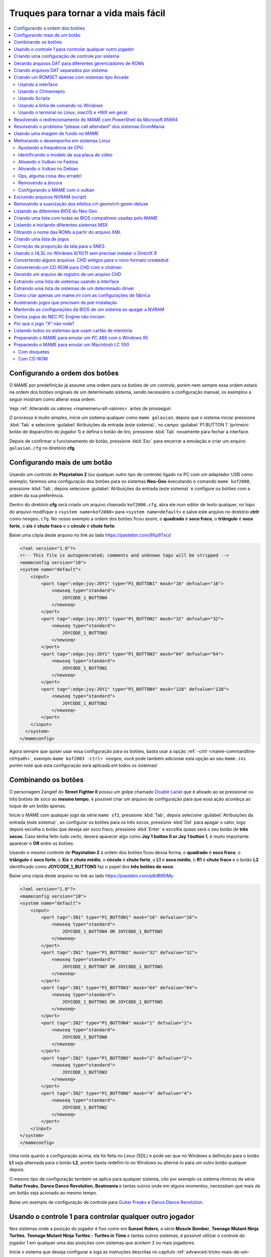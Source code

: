 .. raw:: latex

	\clearpage


.. _advanced-tricks:

Truques para tornar a vida mais fácil
=====================================

.. contents:: :local:

.. raw:: latex

	\clearpage


.. _advanced-tricks-botões-ordem:

Configurando a ordem dos botões
~~~~~~~~~~~~~~~~~~~~~~~~~~~~~~~

O MAME por predefinição já assume uma ordem para os botões de um
controle, porém nem sempre essa ordem estará na ordem dos botões
originais de um determinado sistema, sendo necessário a configuração
manual, os exemplos a seguir mostram como alterar essa ordem.

Veja :ref:`Alterando os valores <mamemenu-alt-valores>` antes de
prosseguir.

O processo é muito simples, inicie um sistema qualquer como
``mame galaxian``, depois que o sistema iniciar pressione :kbd:`Tab` e
selecione :guilabel:`Atribuições da entrada (este sistema)`, no campo
:guilabel:`P1 BUTTON 1` (primeiro botão de disparo/tiro do jogador 1) e
defina o botão de tiro, pressione :kbd:`Tab` novamente para fechar a
interface.

Depois de confirmar o funcionamento do botão, pressione :kbd:`Esc` para
encerrar a emulação e criar um arquivo ``galaxian.cfg`` no diretório
**cfg**.

.. raw:: latex

	\clearpage


.. _advanced-tricks-mais-de-um-botão:

Configurando mais de um botão
~~~~~~~~~~~~~~~~~~~~~~~~~~~~~

Usando um controle de **Playstation 2** (ou qualquer outro tipo de
controle) ligado no PC com um adaptador USB como exemplo, faremos uma
configuração dos botões para os sistemas **Neo-Geo** executando o
comando ``mame kof2000``, pressione :kbd:`Tab`, depois selecione
:guilabel:`Atribuições da entrada (este sistema)` e configure os botões com a ordem da
sua preferência.

Dentro do diretório **cfg** será criado um arquivo chamado
``kof2000.cfg``, abra ele num editor de texto qualquer, no topo do
arquivo modifique o ``<system name=kof2000>`` para
``<system name=default>`` e salve este arquivo no diretório **ctrlr**
como ``neogeo.cfg``. No nosso exemplo a ordem dos botões ficou assim, o
**quadrado** é **soco fraco**, o **triângulo** é **soco forte**, o
**xis** é **chute fraco** e o **círculo** é **chute forte**:

Baixe uma cópia deste arquivo no link ao lado
https://pastebin.com/9Xp97xcd

.. code-block:: xml

	
    <?xml version="1.0"?>
    <!-- This file is autogenerated; comments and unknown tags will be stripped -->
    <mameconfig version="10">
    <system name="default">
        <input>
            <port tag=":edge:joy:JOY1" type="P1_BUTTON1" mask="16" defvalue="16">
                <newseq type="standard">
                    JOYCODE_1_BUTTON4
                </newseq>
            </port>
            <port tag=":edge:joy:JOY1" type="P1_BUTTON2" mask="32" defvalue="32">
                <newseq type="standard">
                    JOYCODE_1_BUTTON3
                </newseq>
            </port>
            <port tag=":edge:joy:JOY1" type="P1_BUTTON3" mask="64" defvalue="64">
                <newseq type="standard">
                    JOYCODE_1_BUTTON1
                </newseq>
            </port>
            <port tag=":edge:joy:JOY1" type="P1_BUTTON4" mask="128" defvalue="128">
                <newseq type="standard">
                    JOYCODE_1_BUTTON2
                </newseq>
            </port>
        </input>
      </system>
    </mameconfig>

Agora sempre que quiser usar essa configuração para os botões, basta
usar a opção :ref:`-ctrlr <mame-commandline-ctrlrpath>`, exemplo
``mame kof2003 -ctrlr neogeo``, você pode também adicionar esta opção
ao seu ``mame.ini`` porém note que esta configuração será aplicada em
todos os sistemas!


.. _advanced-tricks-botões-combinação:

Combinando os botões
~~~~~~~~~~~~~~~~~~~~

O personagem Zangief do **Street Fighter II** possui um golpe chamado
`Double Lariat <https://streetfighter.fandom.com/wiki/Double_Lariat>`_
que é ativado ao se pressionar os três botões de soco ao
**mesmo tempo**, é possível criar um arquivo de configuração para que
essa ação aconteça ao toque de um botão apenas.

Inicie o MAME com qualquer jogo da série ``mame sf2``, pressione
:kbd:`Tab`, depois selecione
:guilabel:`Atribuições da entrada (este sistema)`, ao configurar os
botões para os três socos, pressione :kbd:`Del` para apagar o valor,
logo depois escolha o botão que deseja ser soco fraco, pressione
:kbd:`Enter` e escolha quase será o seu botão de **três socos**. Caso
tenha feito tudo certo, deverá aparecer algo como
**Joy 1 button 0 or Joy 1 button 1**, é muito importante aparecer o
**OR** entre os botões.

Usando o mesmo controle de **Playstation 2** a ordem dos botões ficou
dessa forma, o **quadrado** é **soco fraco**, o **triângulo** é **soco
forte**, o **Xis** é **chute médio**, o **círculo** é **chute forte**, o
**L1** é **soco médio**, o **R1** é **chute fraco** e o botão **L2**
identificado como **JOYCODE_1_BUTTON5** faz o papel dos **três botões de
soco**:

Baixe uma cópia deste arquivo no link ao lado
https://pastebin.com/p6dB9DMy

.. code-block:: xml

	
    <?xml version="1.0"?>
    <mameconfig version="10">
    <system name="default">
        <input>
            <port tag=":IN1" type="P1_BUTTON1" mask="16" defvalue="16">
                <newseq type="standard">
                    JOYCODE_1_BUTTON4 OR JOYCODE_1_BUTTON5
                </newseq>
            </port>
            <port tag=":IN1" type="P1_BUTTON2" mask="32" defvalue="32">
                <newseq type="standard">
                    JOYCODE_1_BUTTON7 OR JOYCODE_1_BUTTON5
                </newseq>
            </port>
            <port tag=":IN1" type="P1_BUTTON3" mask="64" defvalue="64">
                <newseq type="standard">
                    JOYCODE_1_BUTTON1 OR JOYCODE_1_BUTTON5
                </newseq>
            </port>
            <port tag=":IN2" type="P1_BUTTON4" mask="1" defvalue="1">
                <newseq type="standard">
                    JOYCODE_1_BUTTON8
                </newseq>
            </port>
            <port tag=":IN2" type="P1_BUTTON5" mask="2" defvalue="2">
                <newseq type="standard">
                    JOYCODE_1_BUTTON3
                </newseq>
            </port>
            <port tag=":IN2" type="P1_BUTTON6" mask="4" defvalue="4">
                <newseq type="standard">
                    JOYCODE_1_BUTTON2
                </newseq>
            </port>
        </input>
    </system>
    </mameconfig>

Uma nota quanto a configuração acima, ela foi feita no Linux (SDL) e
pode ser que no Windows a definição para o botão **L1** seja alternada
para o botão **L2**, porém basta redefini-lo no Windows ou alterná-lo
para um outro botão qualquer depois.

O mesmo tipo de configuração também se aplica para qualquer sistema,
cito por exemplo os sistema rítmicos da série **Guitar Freaks**,
**Dance Dance Revolution**, **Beatmania** e tantas outros onde em alguns
momentos, necessitam que mais de um botão seja acionado ao mesmo tempo.

Baixe um exemplo de configuração de controle para `Guitar Freaks
<https://pastebin.com/g1iXAB1E>`_ e `Dance Dance Revolution
<https://pastebin.com/rSc4kd5u>`_.


.. _advanced-tricks-controle1-qualquer-jogador:

Usando o controle 1 para controlar qualquer outro jogador
~~~~~~~~~~~~~~~~~~~~~~~~~~~~~~~~~~~~~~~~~~~~~~~~~~~~~~~~~

Nos sistemas onde a posição do jogador é fixo como em **Sunset Riders**,
a série **Muscle Bomber**, **Teenage Mutant Ninja Turtles**, **Teenage
Mutant Ninja Turtles - Turtles in Time** e tantas outros sistemas, é
possível utilizar o controle do jogador 1 em qualquer uma das posições
com sistemas que aceitem 2 ou mais jogadores.

Inicie o sistema que deseja configurar e siga as instruções descritas no
capítulo :ref:`advanced-tricks-mais-de-um-botão` para gerar o seu
arquivo com a configuração personalizada para o seu controle. Abra o
arquivo num editor de textos e logo no começo haverá algo do tipo
(pode variar dependendo do seu controle):

.. code-block:: xml

	
    <port tag=":P1" type="P1_JOYSTICK_LEFT" mask="1" defvalue="1">

O que nos interessa são todas as partes que definem os comando para
**P1**, no seu editor de texto pressione :kbd:`CTRL` + :kbd:`H` ou o
comando usado para substituir texto e substitua **P1** por **P2**
ficando assim:

.. code-block:: xml

	
    <port tag=":P2" type="P2_JOYSTICK_LEFT" mask="1" defvalue="1">

Salve este arquivo como ``2P.cfg`` para ser usado como jogador 2, faça o
mesmo para o jogador 3 e 4. Não foi disponibilizado aqui todas as linhas
que foram substituídas, porém, veja como fica a configuração completa
para `2P.cfg <https://pastebin.com/tSkGwMgi>`_,
`3P.cfg <https://pastebin.com/WzfRW3Zm>`_ e
`4P.cfg <https://pastebin.com/BbdTyQ3L>`_. Não custa lembrar que todos
estes arquivos devem ficar armazenados dentro do diretório **ctrlr**.

Em sistemas Linux por exemplo a diferença entre maiúsculas e minúsculas
são levadas em consideração, caso salve estes arquivos com **P**
maiúsculo, faça o mesmo ao informar o nome da configuração, caso
contrário o MAME acusará um erro dizendo que os arquivos não foram
encontrados.

Para jogar com o **Donatello** (jogador 3) no sistema **Teenage
Mutant Ninja Turtles - Turtles in Time** faça o comando::

	mame tmnt2 -ctrlr 3P

Para inserir o crédito para o jogador 3 (Coin 3) pressione
:kbd:`7`, a partida deve iniciar com o **Donatello** ao clicar em
qualquer um dos botões do controle, abaixo tem uma colinha para
facilitar, para ver a listagem completa consulte o capítulo
:ref:`mamemenu`.

.. tabularcolumns:: |l|c|c|c|c|

.. list-table:: Colinha básica.
   :header-rows: 1

   * - Descrição
     - Jogador 1
     - Jogador 2
     - Jogador 3
     - Jogador 4
   * - **Crédito**
     - 5
     - 6
     - 7
     - 8
   * - **Início da Partida**
     - 1
     - 2
     - 3
     - 4

Repare que há sistemas como as da série **Muscle Bomber** por exemplo, é
preciso pressionar os botões relacionados ao inicio da partida de cada
jogador e não apenas pressionar os botões do controle para iniciar a
partida.


.. _advanced-tricks-configuração-controle-por-maquina:

Criando uma configuração de controle por sistema
~~~~~~~~~~~~~~~~~~~~~~~~~~~~~~~~~~~~~~~~~~~~~~~~

No exemplo de :ref:`configuração de botões
<advanced-tricks-mais-de-um-botão>` aprendemos como mapear os botões
de um controle para um determinado sistema, no entanto, um sistema pode
ter sistemas com diferentes configurações de botões, se pegarmos o
driver CPS1 por exemplo, o jogo **Street Fighter II** utiliza 6 botões
já o jogo **Final Fight** utiliza apenas 2 e ambos compartilham o mesmo
driver **CPS1**. Apesar da dica ter facilitado bastante a configuração
do controle para os sistemas que usam 6 botões, ela não irá funcionar
com todos os outros.

Para criar um mapa customizado para **Final Fight** por exemplo, siga as
instruções descritas em :ref:`advanced-tricks-mais-de-um-botão`, porém
usando o sistema **Final Fight** (``mame ffight``), uma vez que os
botões forem definidos e você sair do MAME, encontre o arquivo
``ffight.cfg`` no diretório **cfg** e faça as alterações necessárias.
Copie-o para o diretório **ctrlr** como ``ffight.cfg``. Entre no
diretório **ini** e crie um arquivo chamado ``ffight.ini``, abra-o num
editor de texto e adicione::

	ctrlr ffight

Salve e saia do editor, agora sempre que o sistema **Final Fight** for
iniciado, ele usará o novo mapa de configuração dos botões que foi
criado só para ele.

Repare que não é necessário que o arquivo de configuração tenha o mesmo
nome da sistema, é possível renomear estes arquivos como por exemplo,
``2-botoes.cfg``, ``3-botoes.cfg``, ``4-botoes.cfg`` e compartilhar
estas configurações conforme necessário.


.. _advanced-tricks-dat-sistema:

Gerando arquivos DAT para diferentes gerenciadores de ROMs
~~~~~~~~~~~~~~~~~~~~~~~~~~~~~~~~~~~~~~~~~~~~~~~~~~~~~~~~~~

Arquivos DAT são usados por gerenciadores de ROMs como
`RomCenter (Windows) <http://romcenter.com/>`_,
`RomVault (Linux e Windows) <http://www.romvault.com/>`_,
`Romulus (Windows) <https://romulus.cc>`_,
`Clrmamepro (Windows) <http://mamedev.emulab.it/clrmamepro/>`_,
`Clrmamepro (Mac) <http://www.emulab.it/>`_ dentre outros que aferem a
validade de cada arquivo existente dentro de um arquivo ROM
identificando o CRC e SHA1 de cada um, dentre outras funções.

Execute o MAME com o comando::

	mame -listxml >mame.xml

Baixe o `DatUtil <http://www.logiqx.com/Tools/DatUtil/>`_, extraia-o no
mesmo diretório do MAME e execute o comando::

	datutil mame.xml

Será criado o arquivo ``datutil.dat``.


Criando arquivos DAT separados por sistema
~~~~~~~~~~~~~~~~~~~~~~~~~~~~~~~~~~~~~~~~~~

Para criar um DAT para o sistema CPS1 (**cps1.dat**) compatível com o
**Clrmamepro** faça o comando::

	datutil.exe -G cps1.cpp -o cps1.dat -f cmp datutil.dat

Para o sistema CPS2::

	datutil.exe -G cps2.cpp -o cps2.dat -f cmp datutil.dat

Para o sistema Neo-Geo::

	datutil.exe -G neogeo.cpp -o neogeo.dat -f cmp datutil.dat

Para uma lista de Neo-Geo sem clones::

	datutil.exe -G neogeo.cpp -o neogeo.dat -r -f cmp datutil.dat

.. tip::

	A estrutura interna do MAME para a criação de projetos foi
	modificada depois `desta alteração <https://github.com/mamedev/mame/commit/cf11b3330261aea407a36911048f3835b7a48f31>`_.
	Assim, em vez de usar ``-G neogeo.cpp`` (por exemplo), é preciso
	usar ``neogeo/neogeo.cpp`` para que o ``datutil`` consiga
	identificar e criar o respectivo arquivo dat, caso contrário, ele
	aponta um erro na criação do arquivo. Para identificar a
	nomenclatura correta do driver, utilize a opção
	:ref:`-ls <mame-commandline-listsource>` seguido do nome do sistema,
	para o **Street Fighter II** (``mame -ls sf2``), por exemplo, a
	opção retorna ``capcom/cps1.cpp``. Esta deve ser a opção usada com o
	``datutil`` nas versões mais novas do MAME a partir da versão
	**0.246**.

E assim por diante, para criar um DAT em formato **RomCenter** troque o
``cmp`` por ``rc``, para **RomCenter 2** use ``rc2`` e para criar um
arquivo XML genérico aceito pelos outros gerenciadores use ``gx`` ou
``generic``. Para mais informações sobre outros formatos leia o arquivo
**Readme.txt** que acompanha o DatUtil, para ver alguns outros exemplos
práticos do programa, acesse `este link
<https://forum.recalbox.com/topic/4537/tutorial-datutil>`_.

Estes mesmos arquivos ``neogeo.dat``, ``cps2.dat`` e qualquer outro que
for criado poderá ser utilizado pelos gerenciadores de ROMs para
construir um ROM SET para cada um destes sistemas. É uma maneira muito
mais fácil de se separar as ROMs do que ter que fazer e
:ref:`usar scripts <arma-separando-roms>`. No entanto, apesar de ser
mais fácil utilizar um gerenciador, repare que é bem genérico. O uso de
scripts permitem que a separação seja bem mais específica caso seja
necessário.

.. raw:: latex

	\clearpage


.. _advanced-tricks-criando-romset:

Criando um ROMSET apenas com sistemas tipo Arcade
~~~~~~~~~~~~~~~~~~~~~~~~~~~~~~~~~~~~~~~~~~~~~~~~~

Umas das maneiras de se criar tal ROMSET é baixando o código-fonte e
compilando o MAME com a opção ``SUBTARGET=arcade``, isso fará com que o
MAME funcione e exiba apenas uma lista com sistemas classificados
internamente como "*arcade*", simples assim. Para mais informações leia
o capítulo :ref:`compiling-MAME`.


.. _advanced-tricks-using-mame-interface:

Usando a interface
------------------

Para aqueles que não estão familiarizados(as) com o processo de
compilação, só utilizam a versão oficial do MAME e que também não
tenham interesse em montar todo um ambiente de desenvolvimento só para
isso, é possível criar essa lista através da interface do MAME, o que
facilita muito a nossa vida.

* Faça o download da última versão do arquivo ``category.ini`` no site
  `Progetto-Snaps <http://www.progettosnaps.net/renameset/>`_ e extraia
  o diretório **folders** dentro do diretório do MAME.
* Inicie o MAME, no lado esquerdo da interface selecione
  :guilabel:`Categoria`, em :guilabel:`Arquivo` escolha
  :guilabel:`Working Arcade Clean.ini`, em :guilabel:`Incluir Clones`
  escolha :guilabel:`Não` e clique em :guilabel:`Retorna ao menu
  anterior`.
* No topo da interface, clique com o mouse no ícone do disquete para
  exportar a lista e escolha :guilabel:`Exporta a lista em formato XML
  (igual -listxml)`, depois de alguns segundos será gerado um arquivo
  **exported.xml** dentro do diretório **ui**.
* Assim como foi explicado no
  :ref:`capítulo anterior <advanced-tricks-dat-sistema>`, é possível usar
  o *DatUtil* para transformar o arquivo XML num arquivo DAT compatível
  com um dos gerenciadores listados no capítulo anterior ou utilizar
  diretamente o arquivo XML nos gerenciadores que não dependam de um
  arquivo DAT (como o Clrmamepro).
* Convertendo ou não o arquivo XML em DAT, use o seu gerenciador
  preferido para **reconstruir (Rebuild)** as ROMs, usando o diretório
  onde as suas ROMs se encontram e com o destino o diretório onde deseja
  ter somente as ROMs de arcade.

.. raw:: latex

	\clearpage


.. _advanced-tricks-using-clrmamepro:

Usando o Clrmamepro
-------------------

O **Clrmamepro** é apenas um dos diversos programas disponíveis para
gerenciar as suas ROMs, o exemplo abaixo mostra como usar o arquivo XML
gerado no passo anterior para **reconstruir (Rebuild)** o seu ROMSET
apenas com ROMs arcade.

* Baixe e instale o `Clrmamepro <https://mamedev.emulab.it/clrmamepro/>`_
  é importante saber em qual diretório ele foi instalado!
* Renomeie o arquivo **exported.xml** que está dentro do diretório
  **ui** para **arcade-clean.xml** assim é possível ter um controle do
  arquivo que está sendo carregado.
* Localize o diretório onde o *Clrmamepro* foi instalado e copie o
  arquivo **arcade-clean.xml** para dentro do diretório **datfiles**.
* Rode o *Clrmamepro* no campo direito onde diz **Profile** deve estar
  vazio.

.. figure:: images/Clrmamepro-add-dat.png
	:width: 300
	:align: center
	:figclass: align-center
	:alt: Add DatFile

* Clique em :guilabel:`Add DatFile...` e selecione o arquivo
  ``arcade-clean.xml``, na próxima tela apenas clique em :guilabel:`OK`.
* Clique em :guilabel:`Load / Update`, na próxima tela selecione
  :guilabel:`Default`.

.. figure:: images/Clrmamepro-load.png
	:width: 300
	:align: center
	:figclass: align-center
	:alt: Load Update

* Durante a leitura deve aparecer alguns erros do tipo
  :guilabel:`DatFile Problem`, apenas clique em :guilabel:`OK TO ALL`.
* Ao concluir clique no ícone :guilabel:`Rebuilder`.

.. figure:: images/Clrmamepro-rebuilder.png
	:width: 250
	:align: center
	:figclass: align-center
	:alt: rebuilder

.. raw:: latex

	\clearpage

* Sem alterar nenhuma das opções, vá em :guilabel:`Source` e selecione o
  diretório onde se encontram todas as suas ROMs. Em
  :guilabel:`Destination` selecione o diretório de destino onde será
  criada a sua nova *ROMSET*.

.. figure:: images/Clrmamepro-rebuilder-screen.png
	:width: 300
	:align: center
	:figclass: align-center
	:alt: rebuilder screen

* **ATENÇÃO! Não escolha o mesmo diretório de origem**, escolha um
  diretório completamente diferente e se possível que seja em outro HDD,
  cartão de memória, pen-drive, etc!
* Clique em :guilabel:`Rebuild...` para iniciar e aguarde pois
  dependendo da quantidade de arquivos todo o processo será demorado.

Ao final do processo você terá um *ROMSET* apenas com as ROMs dos
sistemas arcades, o mesmo pode ser feito para qualquer outro sistema,
Mega Drive/Genesis, SNES, o céu é o limite!


.. _advanced-tricks-using-scripts:

Usando Scripts
--------------

Uma outra maneira para obter o mesmo resultado é através da utilização
de pequenos *scripts* usando a linha de comandos, apesar de ser um
processo mais manual e um pouco trabalhoso, o processo acaba sendo mais
poderoso pois permite que a filtragem e a seleção dos arquivos possa ser
mais refinada e podendo ser utilizada em qualquer sistema operacional e
não algo exclusivo do Windows apenas.

* Faça o download da última versão do arquivo ``category.ini`` no site
  `Progetto-Snaps <http://www.progettosnaps.net/renameset/>`_.
* Abra e extraia apenas o arquivo ``Working Arcade.ini``.
* Apague tudo e deixe apenas o que estiver depois de ``[ROOT_FOLDER]``.
* Salve este arquivo modificado como ``arcade.txt``.


.. _advanced-tricks-command-windows:

Usando a linha de comando no Windows
------------------------------------

Abra o prompt de comando no mesmo diretório onde se encontra o arquivo
``arcade.txt`` defina o caminho completo para onde deseja copiar os
arquivos::

	set DST=H:\arcade-roms

Seguido do comando abaixo::

	for /F %f in ('type arcade.txt') do @echo G:\roms\%f.zip >> caminho-roms.txt

O comando acima vai ler todos os nomes dos sistemas em ``arcade.txt``,
incluir o caminho completo onde estão armazenadas as suas ROMs,
adicionar o nome do sistema + a extensão .zip e por fim redirecionar a
saída para o arquivo ``caminho-roms.txt``.

.. raw:: latex

	\clearpage

Execute o comando abaixo para realizar a cópia dos arquivos com base na
lista que acabamos de criar::

	for /F %f in ('type caminho-roms.txt') do copy %f %DST%

Assim como no comando acima, o arquivo ``caminho-roms.txt`` será lido e
posteriormente irá alimentar o comando ``copy`` com o devido caminho e
o destino ``H:\arcade-roms``.


.. _advanced-tricks-others:

Usando o terminal no Linux, macOS e \*NIX em geral
--------------------------------------------------

Como descrito acima, abra o terminal no mesmo diretório onde se encontra
o arquivo ``arcade.txt`` e defina o diretório de destino::

	export DST=/mnt/usb/arcade-roms

É necessário converter o formato do arquivo de Windows (quebra de linha
**CRLF**) para um formato compatível com \*nix (quebra de linha
**LF**), caso contrário a lista ficará toda bagunçada::

	sed -i 's/\r//g' arcade.txt

Execute o comando abaixo para gerar o arquivo ``caminho-roms.txt`` onde
**/home/mame/roms** é o caminho completo onde as ROMs estão
armazenadas::

	for f in $(< arcade.txt); do echo /home/mame/roms/"$f".zip; done > caminho-roms.txt

Execute o comando abaixo para fazer a cópia dos arquivos::

	for f in $(< caminho-roms.txt); do cp "$f" "$DST"; done

Para separar um *ROMSET* com todas as *ROMs* para **Neo Geo** usando
apenas o terminal, crie o ``mame.xml`` com o comando::

	mame -lx > mame.xml

Faça o comando abaixo para criar uma lista destas ROMs nas versões
anteriores do **MAME 0.246**::

	cat mame.xml | grep 'sourcefile="neogeo.cpp"' | sed -rn 's/.* name="([a-z0-9]+)" .*/\1/p' | awk '!seen[$0]++' | sort -d > maquinas

Para novas versões após a versão **0.246**::

	cat mame.xml | grep 'sourcefile="neogeo/neogeo.cpp"' | sed -rn 's/.* name="([a-z0-9]+)" .*/\1/p' | awk '!seen[$0]++' | sort -d > maquinas

O primeiro comando ``cat mame.xml`` lista o arquivo ``mame.xml``, o
segundo comando filtra as linhas que contém
``sourcefile="neogeo/neogeo.cpp"``, o terceiro
``sed -rn 's/.* name="([a-z0-9]+)" .*/\1/p'`` seleciona os nomes, o
quarto comando ``awk '!seen[$0]++'`` remove os itens repetidos, o último
``sort -d`` organiza a lista em ordem alfabética e por último
``> maquinas`` redireciona todo o processamento para o arquivo
``maquinas``.

Dentro do arquivo ``maquinas`` nós teremos uma lista que inclui os
clones e a BIOS::

	2020bb
	2020bba
	2020bbh
	3countb
	...

Usando o mesmo exemplo, porém, criando uma lista **sem clones** e
**sem BIOS**, use o comando abaixo::

	cat mame.xml | grep 'romof="neogeo"' | sed -rn 's/.* name="([a-z0-9]+)" .*/\1/p' | awk '!seen[$0]++' | sort -d > maquinas

Assim teremos a seguinte lista::

	2020bb
	3countb
	alpham2
	androdun
	...

Agora com ou sem clones, geramos o arquivo com o caminho completo para
as *ROMs* que nós queremos::

	while read maquinas; do echo /media/mame/roms/"$maquinas".zip ; done < maquinas > lista-roms

O arquivo ``maquinas`` alimenta ``maquinas`` do ``while read`` que vai
substituindo os valores da lista em ``"$maquinas"`` assim que eles vão
sendo concluídos e no final redireciona a nossa lista pronta para
``lista-roms``. Isso gera a seguinte lista::

	/media/mame/roms/2020bb.zip
	/media/mame/roms/3countb.zip
	/media/mame/roms/alpham2.zip
	/media/mame/roms/androdun.zip
	...

Com a lista em mãos, supondo que eu queira criar uma pasta exclusiva
para *ROMs* de *Neo Geo* como por exemplo **/home/mame/roms/neogeo**,
primeiro eu crio o diretório com ``mkdir /home/mame/roms/neogeo`` e em
seguida, posso usar o comando abaixo para copiar todas as *ROMs* para
dentro desta pasta::

	while read copy ; do cp "$copy" /home/mame/roms/neogeo ; done < lista-roms

Assim como no exemplo anterior, ``copy`` de ``while read`` é alimentado
por ``lista-roms`` que vai substituindo os valores da lista em
``"$copy"`` assim que eles vão sendo concluídos e copiando os arquivos
da lista para ``/home/mame/roms/neogeo``.

Ao final, nós teremos todas as *ROMs* de *Neo Geo* dentro da pasta
escolhida. Note porém que o processo não é 100% perfeito para todos os
sistemas e talvez seja necessário verificar as *ROMs* com o seu
:ref:`gerenciador de ROM <advanced-tricks-dat-sistema>` preferido. Com
o Windows, é preferível gerar um arquivo DAT (neogeo.dat) como explicado
em :ref:`Criando arquivos DAT separados por sistema <advanced-tricks-dat-sistema>`
e depois usar o Clrmamepro para verificar se todas as ROMs foram mesmo
corretamente copiadas.


.. _advanced-tricks-powershell-redirect:

Resolvendo o redirecionamento do MAME com PowerShell da Microsoft #5694
~~~~~~~~~~~~~~~~~~~~~~~~~~~~~~~~~~~~~~~~~~~~~~~~~~~~~~~~~~~~~~~~~~~~~~~

Ao redirecionar a saída do MAME com o comando :ref:`-listxml / -lx
<mame-commandline-listxml>` usando o PowerShell da Microsoft, a saída
tem o dobro de tamanho se comparado com a saída do mesmo comando ao se
utilizar o terminal do Linux, macOS ou o comando prompt do Windows. [#]_

Segundo mostra `este artigo
<https://devblogs.microsoft.com/powershell/outputencoding-to-the-rescue/>`_
hospedado num blog de desenvolvimento da Microsoft, a codificação
predefinida do PowerShell não é UTF-8, originalmente ele vem
como `us-ascii <https://en.wikipedia.org/wiki/Code_page_20127>`_:

.. code-block:: kconfig

	$OutputEncoding
	
	IsSingleByte      : True
	BodyName          : us-ascii
	EncodingName      : US-ASCII
	HeaderName        : us-ascii
	WebName           : us-ascii
	WindowsCodePage   : 1252
	IsBrowserDisplay  : False
	IsBrowserSave     : False
	IsMailNewsDisplay : True
	IsMailNewsSave    : True
	EncoderFallback   : System.Text.EncoderReplacementFallback
	DecoderFallback   : System.Text.DecoderReplacementFallback
	IsReadOnly        : True
	CodePage          : 20127

Ao fazer o redirecionamento, a saída é codificada para
`iso-10646-ucs-2 BOM <https://en.wikipedia.org/wiki/ISO_10646>`_, isso
faz com que cada caractere comum seja armazenado com 2 bytes. Geralmente
o UTF-8 por exemplo utiliza de 1 a 4 bytes para caracteres
`diacríticos <https://pt.wikipedia.org/wiki/Diacrítico>`_, assim como
caracteres Cirílico, Grego, etc.

Para arrumar apenas o redirecionamento ``>`` ou ``>>`` faça o comando no
terminal do PowerShell:

.. code-block:: kconfig

	$PSDefaultParameterValues['Out-File:Encoding'] = 'utf8'

Para mudar a codificação de todo o terminal, faça o comando:

.. code-block:: kconfig

	$OutputEncoding = [Console]::OutputEncoding = [Text.UTF8Encoding]::UTF8

Um exemplo de como agora fica a codificação do terminal:

.. code-block:: kconfig

	$OutputEncoding
	
	BodyName          : utf-8
	EncodingName      : Unicode (UTF-8)
	HeaderName        : utf-8
	WebName           : utf-8
	WindowsCodePage   : 1200
	IsBrowserDisplay  : True
	IsBrowserSave     : True
	IsMailNewsDisplay : True
	IsMailNewsSave    : True
	IsSingleByte      : False
	EncoderFallback   : System.Text.EncoderReplacementFallback
	DecoderFallback   : System.Text.DecoderReplacementFallback
	IsReadOnly        : True
	CodePage          : 65001

Qualquer uma das opções funcionam, não é necessário usar as duas. Para
mais informações `veja este post
<https://devblogs.microsoft.com/scripting/understanding-the-six-powershell-profiles/>`_
para saber localizar os perfis do PowerShell no Windows e alternar estes
valores para que fiquem permanentes ou que sejam executados sempre que
uma seção do PowerShell seja iniciada.

.. raw:: latex

	\clearpage


.. _advanced-tricks-drummania:

Resolvendo o problema "please call attendant" dos sistemas DrumMania
~~~~~~~~~~~~~~~~~~~~~~~~~~~~~~~~~~~~~~~~~~~~~~~~~~~~~~~~~~~~~~~~~~~~

Os sistemas **DruMania 4th Mix** em diante não iniciam e param numa
tela de erro como mostra a imagem abaixo:

.. figure:: images/drummania-attendant.png
	:width: 400
	:align: center
	:figclass: align-center
	:alt: Mensagem de erro

Existem duas maneiras de resolver o problema, aplicando um patch na
imagem o que altera a sua integridade ou usando um **cheat**. Crie os
arquivos abaixo dentro do diretório **cheat**, estes arquivos não são de
minha autoria e desconheço o autor original, caso alguém conheça, entre
em contato que o devido crédito será dado.

**drmn4m.xml**

.. code-block:: xml

	<mamecheat version="1">
		<cheat desc="Please Call Attendant Fix">
			<script state="run">
				<action>maincpu.pd@80047F24=00000000</action>
			</script>
		</cheat>
	</mamecheat>

https://pastebin.com/JyaTSr4c

**drmn5m.xml**

.. code-block:: xml

	<mamecheat version="1">
		<cheat desc="Please Call Attendant Fix">
			<script state="run">
				<action>maincpu.pd@8003BAF8=00000000</action>
			</script>
		</cheat>
	</mamecheat>

https://pastebin.com/dTQMeJB1

.. raw:: latex

	\clearpage

**drmn6m.xml**

.. code-block:: xml

	<mamecheat version="1">
		<cheat desc="Please Call Attendant Fix">
			<script state="run">
				<action>maincpu.pd@8004F6E0=00000000</action>
				<action>maincpu.pd@8004F740=00000000</action>
			</script>
		</cheat>
	</mamecheat>

https://pastebin.com/tRAFhfaS

**drmn7m.xml**

.. code-block:: xml

	<mamecheat version="1">
		<cheat desc="Please Call Attendant Fix">
			<script state="run">
				<action>maincpu.pd@80073F84=00000000</action>
				<action>maincpu.pd@80073FE4=00000000</action>
				<action>maincpu.pd@800E1B64=10000017</action>
			</script>
		</cheat>
	</mamecheat>

https://pastebin.com/LtMyNZ7i

**drmn7ma.xml**

.. code-block:: xml

	<mamecheat version="1">
		<cheat desc="Please Call Attendant Fix">
			<script state="run">
				<action>maincpu.pd@8006170C=00000000</action>
				<action>maincpu.pd@8006176C=00000000</action>
			</script>
		</cheat>
	</mamecheat>

https://pastebin.com/MyX6scPk

**drmn8m.xml**

.. code-block:: xml

	<mamecheat version="1">
		<cheat desc="Please Call Attendant Fix">
			<script state="run">
				<action>maincpu.pd@800A4544=00000000</action>
				<action>maincpu.pd@800A45A4=00000000</action>
				<action>maincpu.pd@800E35F0=10000017</action>
			</script>
		</cheat>
	</mamecheat>

https://pastebin.com/LGTnUd4Y

.. raw:: latex

	\clearpage

**drmn9m.xml**

.. code-block:: xml

	<mamecheat version="1">
		<cheat desc="Please Call Attendant Fix">
			<script state="run">
				<action>maincpu.pd@800B92C0=00000000</action>
				<action>maincpu.pd@800B9320=00000000</action>
				<action>maincpu.pd@80106634=10000017</action>
			</script>
		</cheat>
	</mamecheat>

https://pastebin.com/at99MLqz

**drmn10m.xml**

.. code-block:: xml

	<mamecheat version="1">
		<cheat desc="Please Call Attendant Fix">
			<script state="run">
				<action>maincpu.pd@800BC854=00000000</action>
				<action>maincpu.pd@800BC8B4=00000000</action>
				<action>maincpu.pd@8010C4F4=10000017</action>
			</script>
		</cheat>
	</mamecheat>

https://pastebin.com/EaJes6Eh

.. raw:: latex

	\clearpage


.. _advanced-tricks-imagem-fundo:

Usando uma imagem de fundo no MAME
~~~~~~~~~~~~~~~~~~~~~~~~~~~~~~~~~~

É possível utilizar uma imagem de fundo no MAME que é exibida na
interface como um papel de parede, somado com a opção de customização, é
possível alterar a aparência da sua interface. Escolha a imagem que
deseja usar em formato ``.jpg`` ou ``.png`` e renomeie o arquivo para
``background.jpg`` ou ``background.png``, cuidado para não usar imagens
muito pesadas, prefira o formato ``.jpg``.

Ao iniciar o MAME vá em :guilabel:`Definições gerais`,
:guilabel:`Opções diversas` e ative a opção
:guilabel:`Usa uma imagem como plano de fundo`.

Para ter uma interface com cores diferentes ao do padrão do MAME,
experimente a configuração abaixo, ela usa uma paleta de cores do filme
Tron::

	# UI OPTIONS
	#
	infos_text_size           0.700000
	font_rows                 37
	hide_main_panel           0
	ui_border_color           ffb7e7eb
	ui_bg_color               c8022f35
	ui_clone_color            ff808080
	ui_dipsw_color            ff03d2d8
	ui_gfxviewer_color        ef101030
	ui_mousedown_bg_color     9470b3d0
	ui_mousedown_color        fffa26ec
	ui_mouseover_bg_color     70276e84
	ui_mouseover_color        ff25b9a9
	ui_selected_bg_color      ef047289
	ui_selected_color         ff03d2d8
	ui_slider_color           ffffffff
	ui_subitem_color          ffffffff
	ui_text_bg_color          ef000000
	ui_text_color             ffffffff
	ui_unavail_color          ff404040

Salve estas opções no arquivo ``ui.ini`` no Windows e no Linux fica em
``~/.mame/ui.ini``.

Caso queira brincar com as cores, eu gosto do site
`Hex Colors Tools <https://www.hexcolortool.com/>`_.
No site é possível você entrar com o valor de cores em hex (#000000) e
ela oferece a possibilidade de variar a cor para mais claro ou mais
escuro em intervalos de 10% ou um outro valor qualquer.

Já para a combinação das cores é necessário saber sobre cores primárias,
cores frias, quentes, monocromáticas, análogas, saber como utilizar o
círculo cromático (dentre outras ferramentas) etc. Um tópico desta
natureza daria um livro (ou mais de um livro) só sobre o assunto, logo
este tópico não é coberto por este documento, no entanto, deixo algumas
sugestões de leitura como `combinando cores 1
<https://www.treinaweb.com.br/blog/voce-sabe-como-combinar-cores>`_,
`combinando cores 2 <https://www.publicitarioscriativos.com/descubra-de-
uma-vez-por-todas-como-utilizar-o-circulo-cromatico/>`_,
`combinando cores 3 <https://www.canva.com/colors/color-wheel/>`_, isso
sem falar nas centenas de milhares de vídeos no YouTube sobre o assunto.

Já em termos de ferramentas eu gosto bastante da `Paletton
<https://paletton.com>`_ e a `Adobe
<https://color.adobe.com/pt/create/color-wheel>`_.

Infelizmente a customização das cores da interface do MAME é muito
limitada pois alguma cores são fixas como o verde que fica no título das
janelas ou o texto verde das opções que estão ligadas, aquele azul da
seleção das ROMs, etc.

.. raw:: latex

	\clearpage


.. _advanced-tricks-performance:

Melhorando o desempenho em sistemas Linux
~~~~~~~~~~~~~~~~~~~~~~~~~~~~~~~~~~~~~~~~~

Os sistemas como **Dance Dance Revolution**, **Guitar Freaks**,
**DrumMania** dentre outros no Windows, eles funcionam sem qualquer
problema,  porém sofrem com diversos problemas no Linux, um dos motivos
é a configuração "padrão" que "vem de fábrica". Geralmente o seu sistema
Linux vem configurado em modo de economia de energia, drivers genéricos
e configurações básicas para o seu hardware, claro que não podemos nos
esquecer que o MAME é um ávido consumidor de recursos de hardware,
logo, quanto melhor, bem configurado e mais recente for o seu hardware
melhor será a sua experiência com o MAME. A melhoria no desempenho
contudo não será absoluta, extrairemos o melhor possível porém este
desempenho se limita ao desenvolvimento do MAME, se os drivers
responsáveis pelo sistema em questão já foram concluídos ou não, se o
desenvolvimento da emulação como um todo já foi concluído ou não, etc.

Os testes foram realizados com o **Debian 11.5** (Buster) e o
**Fedora 33** usando uma **AMD Radeon HD 7750** porém as configurações
descritas aqui devem ser compatíveis com outras distribuições Linux ou
talvez sirva como um guia para outros modelos de placas de vídeo. Não
entraremos nas questões de instalação de pacotes dada a complexidade de
cobrir todas as sua dependências e sim apenas na configuração.

.. tip::

	Tenha certeza de utilizar uma versão mais recente do Linux e do
	MAME!

.. tip::

	Considere o site `pkg.org <https://pkgs.org>`_ para pesquisar os
	pacotes para a sua distribuição.

.. warning::

	Antes de prosseguir saiba que dependendo da versão do driver amdgpu
	que você estiver usando ele pode **não ter áudio HDMI**, será
	preciso usar a sua placa de som ou fones de ouvidos.


.. _advanced-tricks-performance-cpu:

Ajustando a frequência da CPU
-----------------------------

O modo de economia de energia do processador pode atrapalhar bastante o
desempenho do MAME, incluindo a lentidão de alguns jogos quando rodados
no Linux que rodam sem lentidão no Windows, assim como, jogos que ficam
com o áudio falhando ou picotando.

Para ver em que modo o seu processador está rodando, execute o comando
abaixo no seu terminal::

	cat /sys/devices/system/cpu/cpu*/cpufreq/scaling_governor

O padrão para a maioria dos casos é ``conservative``, isso faz com que a
frequência do seu processador `seja mantida no mínimo <https://www.kernel.org/doc/html/v6.0/admin-guide/pm/cpufreq.html#conservative>`_,
conservando energia, porém, atrapalhando o desempenho geral da emulação.

Para alterar isso, no Debian instale o pacote ``linux-cpupower``::

	sudo apt install linux-cpupower

No Fedora, instale o ``kernel-tools``::

	sudo dnf install kernel-tools

Acesse o site `pkgs.org <https://pkgs.org/>`_ para identificar em qual
pacote vem o ``cpupower`` para a sua distro. 

Um vez instalado, rode o comando abaixo para identificar quais os modos
o seu processador suporta::

    sudo cpupower frequency-info
    analisando o CPU 0:
      driver: acpi-cpufreq
      CPUs que rodam na mesma frequência de hardware: 0
      CPUs que precisam ter suas frequências coordenadas por software: 0
      maior latência de transição: 4.0 us
      limites do hardware: 1.40 GHz - 4.00 GHz
      available frequency steps:  4.00 GHz, 3.40 GHz, 2.80 GHz, 2.10 GHz, 1.40 GHz
      reguladores do cpufreq disponíveis: performance schedutil
      política de frequência atual deve estar entre 1.40 GHz e 4.00 GHz.
                      O regulador "performance" deve decidir qual velocidade usar
                      dentro desse limite.
      current CPU frequency: 4.00 GHz (asserted by call to hardware)
      boost state support:
        Supported: yes
        Active: yes
        Boost States: 2
        Total States: 7
        Pstate-Pb0: 4200MHz (boost state)
        Pstate-Pb1: 4100MHz (boost state)
        Pstate-P0:  4000MHz
        Pstate-P1:  3400MHz
        Pstate-P2:  2800MHz
        Pstate-P3:  2100MHz
        Pstate-P4:  1400MHz

No nosso caso podemos utilizar ``performance`` e ``schedutil``, o modo
``performance`` faz com que o processador rode com a sua frequência
máxima, no nosso caso, **4000MHz**. Já o modo ``schedutil`` faz com que
a frequência do processador varie conforme a demanda.

Para alterar o modo, execute o comando abaixo::

	sudo cpupower -c all frequency-set -g schedutil

É possível deixar como ``performance`` porém lembre-se, neste modo o
processador sempre vai trabalhar com a frequência máxima, ainda que
nada esteja sendo feito no seu computador, causando um aquecimento e um
consumo extra de energia sem qualquer necessidade. O modo ``schedutil``
é o melhor dos dois mundos pois acelera a frequência do processador
quando for preciso e reduz ao mínimo quando nada estiver sendo feito.

Em sistemas com KDE e Gnome, é possível ir nas configurações de
**energia** do sistema e escolher a opção :guilabel:`balanceado`, que
também define o modo de operação do processador como ``schedutil``.

Acesse a `documentação do kernel <https://www.kernel.org/doc/html/v6.0/admin-guide/pm/cpufreq.html>`_
para obter mais informações estas e outras opções do o gerenciamento de
energia do kernel.


.. _advanced-tricks-performance-gpu:

Identificando o modelo da sua placa de vídeo
--------------------------------------------

No terminal execute o comando::

	lspci |grep VGA
	01:00.0 VGA compatible controller: Advanced Micro Devices, Inc.
	[AMD/ATI] Cape Verde PRO [Radeon HD 7750/8740 / R7 250E]

O que nos interessa é o nome do *chipset* da placa **Cape Verde**, ela é
da família **Southern Islands** ou **SI**. Consulte `a lista completa
<https://en.wikipedia.org/wiki/List_of_AMD_graphics_processing_units#Fea
tures_Overview>`_.

Confira qual o driver que está sendo utilizado no momento::

	lspci -vs 01:00.0|grep driver
	Kernel driver in use: radeon

.. raw:: latex

	\clearpage


.. _advanced-tricks-performance-vulkan-fedora:

Ativando o Vulkan no Fedora
---------------------------

Nem todos os pacotes e as suas respectivas dependências estão listadas,
rode o comando abaixo para instalar os pacotes necessários::

	sudo dnf install linux-firmware xorg-x11-drv-amdgpu vulkan-tools vulkaninfo radeontop mesa-vulkan-drivers mesa-dri-drivers tuned glx-utils

É preciso passar alguns parâmetros para o kernel no arquivo
``/etc/default/grub``, na opção ``GRUB_CMDLINE_LINUX`` deve haver algo
do tipo::

	GRUB_CMDLINE_LINUX="rhgb quiet"

Adicione as opções para a sua placa de vídeo, para o nosso exemplo eles
seriam::

	GRUB_CMDLINE_LINUX="rhgb quiet pcie_aspm.policy=performance radeon.si_support=0 amdgpu.si_support=1 modprobe.blacklist=radeon amdgpu.gpu_recovery=1 amdgpu.pcie_gen2=1 amdgpu.dpm=1"

.. warning::

	Observe que independente de como a linha acima apareça aqui neste
	documento, ela é direta e contínua!

* **pcie_aspm.policy**

    Desliga o gerenciamento de energia dos slots PCIe e permite que os
    dispositivos conectados a ele trabalhem com o máximo desempenho. Os
    valores válidos são ``default``, ``powersave`` e ``performance``,
    por predefinição o sistema usa economia de energia.

* **radeon.si_support**

    Ativa (1) ou desativa (0) o suporte ao driver **radeon**.

* **amdgpu.si_support**

    Ativa (1) ou desativa (0) o suporte ao driver **amdgpu**.

* **modprobe.blacklist**

    Evita que o kernel carregue o driver **radeon**.

* **amdgpu.gpu_recovery**

    Caso a sua placa de vídeo trave por algum motivo qualquer deixando a
    sua tela parada, o mecanismo de recuperação entra em ação.

* **amdgpu.pcie_gen2**

    Impõem o uso da geração da PCIe mais recente, não use se a sua
    placa-mãe e a placa de vídeo não forem compatíveis.

* **amdgpu.dpm**

    Gerenciamento dinâmico de energia, faz com que a sua GPU economize
    energia e trabalhe fria quando não estiver em uso e ofereça o máximo
    desempenho apenas quando for preciso.

.. raw:: latex

	\clearpage

Execute o comando abaixo caso o seu PC use EFI::

	sudo grub2-mkconfig -o /boot/efi/EFI/fedora/grub.cfg

Ou sem EFI::

	sudo grub2-mkconfig -o /boot/grub2/grub.cfg

Caso não queira lidar com o grub ou se a sua distribuição não usar o
grub, crie um arquivo ``amdgpu.conf`` dentro do diretório **/etc/modprobe.d**
com as mesmas opções::

	options radeon si_support=0
	options amdgpu si_support=1
	options amdgpu pcie_gen2=1
	options amdgpu gpu_recovery=1
	options amdgpu dpm=1
	options pcie_aspm policy=performance
	blacklist radeon

Regenere o **initramfs** no Fedora com o comando ``sudo dracut -fv`` e
**reinicie o seu computador**. Para aqueles que tem a opção de usar
ambos, escolha um ou o outro, **não utilizem os dois juntos!**
Particularmente prefiro usar o **modprobe** em vez do **grub** pois
qualquer erro que seja feito na configuração do arquivo do grub o seu
sistema não inicia mais e dá um baita trabalho arrumar depois, já pelo
modprobe a única coisa que acontece são alguns erros no seu registro de
logs. Em termos de desempenho ambos são iguais.

É possível listar todos os parâmetros disponíveis do módulo **amdgpu**
(ou qualquer outro módulo) com o comando ``modinfo amdgpu|grep parm``,
quase todos eles estão disponíveis no diretório
``/sys/class/drm/card0/device/driver/module/parameters/``, apesar de
estarem disponíveis não significa que todos eles sejam compatíveis com a
sua placa de vídeo.

Isso nada tem a ver com o MAME e o MAME tão pouco tira proveito desta
configuração específica, no entanto como já estamos turbinando as
configurações, caso o seu monitor e a sua placa de vídeo sejam
compatíveis com "Deep Color" ela pode ser ativada com a opção::

	options amdgpu deep_color=1

Regenere o **initramfs** e reinicie.

.. raw:: latex

	\clearpage

.. |cor| image:: images/deepcolor.png
   :scale: 30%
   :align: middle

.. tip::

	Antes das telas "Full HD" os monitores trabalhavam com VGA e usavam
	**8 bit** para cada canal de cor RGB (Vermelho, Verde e Azul) ou 256
	(2^8) variações de cores para cada componente RGB dando um total de
	**16.777.216** (256^3) ou 16.7 milhões de cores, nos PC's do final
	dos anos 90 o Windows exibia esta configuração como **True Color**.
	Com o **Deep Color** nós temos **12 bit** por canal, ou seja, 4096
	(2^12) variações de cores para cada componente, estamos falando de
	um total de **68.719.476.736** (4096^3) ou cerca de **68.7 bilhões
	de cores**.

.. tabularcolumns:: |c|

.. list-table:: Um exemplo **exagerado** das diferenças.

   * - |cor|

Verifique se o driver **amdgpu** está em uso::

	lspci -vs 01:00.0|grep driver
	Kernel driver in use: amdgpu

Verifique se tudo está em ordem::

	glxinfo -B|grep "OpenGL renderer" && glxinfo -B |grep "OpenGL version"
	
	OpenGL renderer string: AMD Radeon HD 7700 Series
	(VERDE, DRM 3.39.0, 5.9.13-200.fc33.x86_64, LLVM 11.0.0)
	OpenGL version string: 4.6 (Compatibility Profile) Mesa 20.2.4


.. raw:: latex

	\clearpage

Execute o comando ``vulkaninfo`` e verifique se ele não acusa qualquer
erro, se tudo estiver certo aparecerá uma lista detalhada com as
informações da sua placa de vídeo e das extensões que estão ativas para
ela, a lista abaixo é um **resumo** com informações da placa apenas::

	Layers: count = 1
	=================
	VK_LAYER_MESA_device_select (Linux device selection layer) Vulkan version 1.1.73, layer version 1:
	Layer Extensions: count = 0
	Devices: count = 2
		GPU id = 0 (AMD RADV VERDE (ACO))
		Layer-Device Extensions: count = 0
	
		GPU id = 1 (AMD Radeon HD 7700 Series)
		Layer-Device Extensions: count = 0
	
	GPU0:
	VkPhysicalDeviceProperties:
	---------------------------
	apiVersion     = 4202627 (1.2.131)
	driverVersion  = 83894276 (0x5002004)
	vendorID       = 0x1002
	deviceID       = 0x683f
	deviceType     = PHYSICAL_DEVICE_TYPE_DISCRETE_GPU
	deviceName     = AMD RADV VERDE (ACO)
	
	GPU1:
	VkPhysicalDeviceProperties:
	---------------------------
	apiVersion     = 4202655 (1.2.159)
	driverVersion  = 8388775 (0x8000a7)
	vendorID       = 0x1002
	deviceID       = 0x683f
	deviceType     = PHYSICAL_DEVICE_TYPE_DISCRETE_GPU
	deviceName     = AMD Radeon HD 7700 Series

	VkPhysicalDeviceDriverProperties:
	---------------------------------
	driverID           = DRIVER_ID_MESA_RADV
	driverName         = radv
	driverInfo         = Mesa 20.2.4 (ACO)
	conformanceVersion = 1.2.3.0

.. tip::

	Ignore o aviso **WARNING: radv is not a conformant vulkan
	implementation, testing use only.**


.. _advanced-tricks-performance-vulkan-debian:

Ativando o Vulkan no Debian
---------------------------

O Debian exige um tratamento todo especial por ser uma distribuição
bastante conservadora, que visa extrema estabilidade. A versão dos seus
pacotes é antiga se comparada à versão atual, portanto é necessário
fazer alterações significativas para que seja possível usar o driver
amdgpu compatível com o Vulkan.

Os procedimentos a seguir foram feitos a partir de uma instalação nova
do Debian 12 (Bookworm). Não recomendamos executá-los em seu computador
de uso diário, pois você pode perder totalmente o acesso à interface
gráfica e inclusive do terminal local.

Após concluir a instalação, adicione um usuário comum e adicione-o ao
grupo sudo com o comando ``usermod -aG sudo nome_do_usuário`` para que
ele possa usar o comando ``sudo``. Encerre a sessão caso esteja logado
na interface gráfica.


Abra um terminal e faça o comando:

.. code-block:: shell

	sudo cp /etc/apt/source.list /etc/apt/source.list~

Faça ``sudo echo "" > /etc/apt/source.list`` para limpar o arquivo e
adicione o seguinte conteúdo (para o nosso caso que vivemos no Brasil,
caso more num lugar diferente adicione o espelho da sua região)

.. code-block:: shell

	deb http://ftp.br.debian.org/debian/ testing main contrib non-free
	deb http://ftp.br.debian.org/debian/ testing-updates main contrib non-free
	deb http://security.debian.org/ testing-security main

Execute o comando ``sudo apt-get update && sudo apt-get upgrade`` e
aguarde a atualização de todos os pacotes (em alguns casos isso pode
levar um pouco mais de meia hora). Quando todo o processo terminar faça
o comando ``sudo apt dist-upgrade``, este comando vai atualizar o
restante dos pacotes que não foram atualizados no processo anterior e
também vai atualizar o kernel se for necessário.

Agora instale os seguintes pacotes:

.. tip:: Independente de como apareça para você, a linha abaixo é
   contínua e sem quebras.

.. code-block:: shell

	sudo apt-get install firmware-amd-graphics xserver-xorg-video-amdgpu
	libgl1-mesa-dri libdrm-amdgpu1 firmware-linux-nonfree
	libgl1-mesa-dri vulkan-tools radeontop mesa-vulkan-drivers
	mesa-utils libglvnd0 tuned vulkan-validationlayers mesa-opencl-icd
	lm-sensors inxi

Crie o arquivo ``/etc/modprobe.d/amdgpu.conf`` com o seguinte conteúdo::

	options radeon si_support=0
	options amdgpu si_support=1
	options amdgpu dpm=0
	options amdgpu dc=1

.. tip:: Para saber se a sua placa é compatível com o **SI** ou **CIK**
   execute o comando ``inxi -G |grep drivers`` no terminal, caso retorne
   **radeonsi** a configuração para a sua placa será ``si_support=1``,
   caso contrário ``cri_support=1``.

.. tip:: Dependendo da versão da sua *VGA/GPU* você precisa usar
   ``amdgpu dc=1``, caso contrário a tela fica preta no próximo reboot,
   `consulte este link <https://wiki.gentoo.org/wiki/Talk:AMDGPU>`_
   para obter mais informações.

Crie o arquivo ``/etc/modprobe.d/blacklist.conf`` com o seguinte
conteúdo:

.. code-block:: shell

	blacklist radeon

Quando terminar faça o comando ``sudo update-grub && sudo
update-initramfs -u`` para atualizar o grub e criar um novo initramfs
seguido de ``systemctl reboot`` para reiniciar. Rode o comando abaixo e
verifique se o driver **amdgpu** está em uso:

.. code-block:: shell

	lspci -vs 01:00.0|grep driver
	Kernel driver in use: amdgpu
	
	glxinfo -B|grep "OpenGL renderer" && glxinfo -B |grep "OpenGL version"
	OpenGL renderer string: AMD Radeon HD 7700 Series (VERDE, DRM 3.40.0, 5.10.0-1-amd64, LLVM 11.0.1)
	OpenGL version string: 4.6 (Compatibility Profile) Mesa 20.3.2

Execute o comando ``vulkaninfo`` e veja se ele não acusa qualquer erro,
se tudo estiver certo aparecerá uma lista detalhada com as informações
da sua placa de vídeo e das extensões que estão ativas para
ela, a lista abaixo é um **resumo** das informações da placa:

.. code-block:: shell

	vulkaninfo |grep GPU
	WARNING: radv is not a conformant vulkan implementation, testing use only.
	WARNING: lavapipe is not a conformant vulkan implementation, testing use only.
		GPU id = 0 (AMD RADV VERDE (ACO))
		GPU id = 1 (llvmpipe (LLVM 11.0.1, 256 bits))
		GPU id = 0 (AMD RADV VERDE (ACO))
		GPU id = 1 (llvmpipe (LLVM 11.0.1, 256 bits))
		GPU id = 0 (AMD RADV VERDE (ACO))
		GPU id = 1 (llvmpipe (LLVM 11.0.1, 256 bits))
	GPU id : 0 (AMD RADV VERDE (ACO)):
	GPU id : 1 (llvmpipe (LLVM 11.0.1, 256 bits)):

Se chegou até aqui não é preciso definir a variável
**VK_ICD_FILENAMES**.

.. raw:: latex

	\clearpage


.. _advanced-tricks-performance-erro:

Ops, alguma coisa deu errado!
-----------------------------

Caso a sua distribuição não configure a variável **VK_ICD_FILENAMES**,
o ``vulkaninfo`` e toda a configuração feita até aqui não vai
funcionar fazendo com que o teste falhe. Se for o caso, ao rodar o
comando ``vulkaninfo`` deve aparecer o erro logo no início:

.. code-block:: shell

	ERROR: Failed to find Vulkan Driver JSON

Ou pior:

.. code-block:: shell

	Cannot create Vulkan instance.
	This problem is often caused by a faulty installation of the Vulkan
	driver or attempting to use a GPU that does not support Vulkan.
	ERROR at ../vulkaninfo/vulkaninfo.h:641:vkCreateInstance failed with
	ERROR_INCOMPATIBLE_DRIVER

Tanto no Fedora quanto no Debian os arquivos \*.json devem estar
instalados no diretório ``/usr/share/vulkan/icd.d``, caso não estejam
tenha certeza de ter instalado o pacote ``mesa-vulkan-drivers``, o nome
do pacote é o mesmo tanto para Fedora quanto para o Debian. Verifique a
existência dos arquivos com o comando:

.. code-block:: shell

	sudo find /usr/share -name *_icd.*
	/usr/share/vulkan/icd.d/intel_icd.x86_64.json
	/usr/share/vulkan/icd.d/amd_icd.x86_64.json
	/usr/share/vulkan/icd.d/radeon_icd.x86_64.json

Edite o arquivo ``/etc/profile`` e no final do arquivo coloque:

.. code-block:: shell

	export XDG_RUNTIME_DIR=/run/user/$UID
	export VK_ICD_FILENAMES=/usr/share/vulkan/icd.d/amd_icd.x86_64.json:/usr/share/vulkan/icd.d/radeon_icd.x86_64.json:/usr/share/vulkan/icd.d/intel_icd.x86_64.json

A linha acima deve ser contínua, encerre a sua sessão e faça login
novamente. No terminal rode o comando ``journalctl -b -p err`` e tenha
**CERTEZA** que não há qualquer erro relacionado com o vulkan.

.. tip::

	Se mesmo depois de adicionar as entradas no ``/etc/profile``,
	reiniciar o computador e ainda aparecer exatamente o mesmo erro,
	adicione as duas linhas acima no final do seu perfil em
	``~/.profile``, encerre a sua sessão e faça login novamente.

Tente rodar novamente o ``vulkaninfo`` e dessa vez ele deve rodar sem
problemas exibindo todas as informações da sua placa de vídeo.

.. raw:: latex

	\clearpage

No caso do Linux acusar a falta de algum firmware para o **amdgpu**:

.. code-block:: shell

	update-initramfs: Generating /boot/initrd.img-5.10.0-7-amd64
	W: Possible missing firmware /lib/firmware/amdgpu/arcturus_gpu_info.bin for module amdgpu
	W: Possible missing firmware /lib/firmware/amdgpu/navy_flounder_ta.bin for module amdgpu
	W: Possible missing firmware /lib/firmware/amdgpu/navy_flounder_sos.bin for module amdgpu
	W: Possible missing firmware /lib/firmware/amdgpu/arcturus_ta.bin for module amdgpu
	W: Possible missing firmware /lib/firmware/amdgpu/arcturus_asd.bin for module amdgpu
	W: Possible missing firmware /lib/firmware/amdgpu/arcturus_sos.bin for module amdgpu
	W: Possible missing firmware /lib/firmware/amdgpu/arcturus_rlc.bin for module amdgpu
	W: Possible missing firmware /lib/firmware/amdgpu/arcturus_mec2.bin for module amdgpu
	W: Possible missing firmware /lib/firmware/amdgpu/arcturus_mec.bin for module amdgpu
	W: Possible missing firmware /lib/firmware/amdgpu/navy_flounder_rlc.bin for module amdgpu
	W: Possible missing firmware /lib/firmware/amdgpu/navy_flounder_mec2.bin for module amdgpu
	W: Possible missing firmware /lib/firmware/amdgpu/navy_flounder_mec.bin for module amdgpu
	W: Possible missing firmware /lib/firmware/amdgpu/navy_flounder_me.bin for module amdgpu
	W: Possible missing firmware /lib/firmware/amdgpu/navy_flounder_pfp.bin for module amdgpu
	W: Possible missing firmware /lib/firmware/amdgpu/navy_flounder_ce.bin for module amdgpu
	W: Possible missing firmware /lib/firmware/amdgpu/arcturus_sdma.bin for module amdgpu
	W: Possible missing firmware /lib/firmware/amdgpu/navy_flounder_sdma.bin for module amdgpu
	W: Possible missing firmware /lib/firmware/amdgpu/sienna_cichlid_mes.bin for module amdgpu
	W: Possible missing firmware /lib/firmware/amdgpu/navi10_mes.bin for module amdgpu
	W: Possible missing firmware /lib/firmware/amdgpu/navy_flounder_vcn.bin for module amdgpu
	W: Possible missing firmware /lib/firmware/amdgpu/arcturus_vcn.bin for module amdgpu
	W: Possible missing firmware /lib/firmware/amdgpu/navy_flounder_smc.bin for module amdgpu
	W: Possible missing firmware /lib/firmware/amdgpu/arcturus_smc.bin for module amdgpu
	W: Possible missing firmware /lib/firmware/amdgpu/navy_flounder_dmcub.bin for module amdgpu

É possível procurar por eles no site `PKGS <https://pkgs.org>`_,
geralmente será preciso baixar arquivos de outra distro, descompactar e
copiar para o local apropriado ou usar o próprio site do `Kernel Linux`_
para ver a lista destes arquivos.

Para evitar ficar copiando manualmente estes arquivos um a um, selecione
toda a lista acima (ou o que for gerado no seu terminal) e salve a lista
num arquivo qualquer (``bin.txt`` por exemplo) e execute o comando:

.. code-block:: shell

	cat bin.txt | awk '{print $5}' | awk -F "/lib/firmware/amdgpu/" '{print $2}' > missing.txt

Para gerar uma lista dentro do arquivo **missing.txt** com os arquivos
que estão faltando:

.. code-block:: shell

	arcturus_gpu_info.bin
	navy_flounder_ta.bin
	navy_flounder_sos.bin
	arcturus_ta.bin
	arcturus_asd.bin
	arcturus_sos.bin
	arcturus_rlc.bin
	arcturus_mec2.bin
	arcturus_mec.bin
	navy_flounder_rlc.bin
	navy_flounder_mec2.bin
	navy_flounder_mec.bin
	navy_flounder_me.bin
	navy_flounder_pfp.bin
	navy_flounder_ce.bin
	arcturus_sdma.bin
	navy_flounder_sdma.bin
	sienna_cichlid_mes.bin
	navi10_mes.bin
	navy_flounder_vcn.bin
	arcturus_vcn.bin
	navy_flounder_smc.bin
	arcturus_smc.bin
	navy_flounder_dmcub.bin

Baixe o `linux-firmware-main.tar.gz`_ (é um arquivo grande com cerca de
570 MiB),  abra o terminal no mesmo diretório do arquivo, extraia apenas
a pasta **amdgpu** com o comando:

.. code-block:: shell

	tar -zxvf linux-firmware-main.tar.gz linux-firmware-main/amdgpu

Ainda no terminal, copie o arquivo **missing.txt** para dentro de
**linux-firmware-main/amdgpu** e entre neste diretório:

.. code-block:: shell

	mv missing.txt linux-firmware-main/amdgpu && cd linux-firmware-main/amdgpu

Para copiar apenas os arquivos que faltam para o seu devido destino,
faça o comando:

.. code-block:: shell

	for firmware in $(<missing.txt); do sudo cp "$firmware" /lib/firmware/amdgpu; done

Ou para os mais puritanos:

.. code-block:: shell

	while read -r firmware; do sudo cp $firmware /lib/firmware/amdgpu; done < missing.txt

Pode ser que nem todos os arquivos estejam disponíveis, contudo, a não
ser que você tenha uma GPU que acabou de ser lançada (logo, este
firmware específico ainda não existe), isso não altera em nada na nossa
configuração.

Agora atualize o seu **initramfs** com o comando
``sudo update-initramfs -u`` no **Debian** ou ``sudo dracut -fv`` no
**Fedora**.

**Para casos onde o amdgpu trava.**

Adicione estas linhas extras ao seu ``/etc/modprobe.d/amdgpu.conf``:

.. code-block:: shell

	options amdgpu gpu_recovery=1
	options amdgpu lockup_timeout=6000
	options amdgpu noretry=0

A primeira opção ativa a recuperação do amdgpu, isso resolve a questão
das mensagens de erros "*amdgpu: GPU recovery disabled*" no registro de
eventos. A segunda opção determina o tempo limite para que a recuperação
aconteça, o padrão é ``10s``, o valor foi alterado para ``6s``. A
terceira opção é necessária para o processo de recuperação.

Para mais informações consulte
`amdgpu <https://www.kernel.org/doc/html/v4.20/gpu/amdgpu.html>`_.


.. _advanced-tricks-performance-ancora:

Removendo a âncora
------------------

Em geral as distros linux vem com um modo mais agressivo de economia de
energia ativo, para melhorar o desempenho do seu computador já que o
MAME exige dos recursos de processamento dele. No Fedora instale o
``sudo dnf kernel-tools``, no Debian instale o
``sudo apt install linux-cpupower``.

Após a instalação rode o comando ``sudo cpupower frequency-info`` para
ver quais são as opções compatíveis com o seu processador:

.. code-block:: shell

	sudo cpupower frequency-info
	analisando o CPU 3:
	  driver: acpi-cpufreq
	  CPUs que rodam na mesma frequência de hardware: 3
	  CPUs que precisam ter suas frequências coordenadas por software: 3
	  maior latência de transição: 4.0 us
	  limites do hardware: 1.40 GHz - 4.00 GHz
	  available frequency steps:  4.00 GHz, 3.40 GHz, 2.80 GHz, 2.10 GHz, 1.40 GHz
	  reguladores do cpufreq disponíveis: performance schedutil
	  política de frequência atual deve estar entre 1.40 GHz e 4.00 GHz.
					  O regulador "schedutil" deve decidir qual velocidade usar
					  dentro desse limite.
	  current CPU frequency: 1.40 GHz (asserted by call to hardware)
	  boost state support:
	Supported: yes
	Active: yes
	Boost States: 2
	Total States: 7
	Pstate-Pb0: 4200MHz (boost state)
	Pstate-Pb1: 4100MHz (boost state)
	Pstate-P0:  4000MHz
	Pstate-P1:  3400MHz
	Pstate-P2:  2800MHz
	Pstate-P3:  2100MHz
	Pstate-P4:  1400MHz

Para o nosso processador nós temos duas opções disponíveis,
**performance** e **schedutil**. A opção **performance** faz com que
ele ofereça o desempenho máximo deixando a frequência de operação no
máximo mesmo em idle, ou seja, nesta condição o seu processador vai
estar consumindo o máximo de energia que ele puder **mesmo parado e sem
fazer nada**. Já o **schedutil** faz o seu processador trabalhar
de forma dinâmica, acelerando ou reduzindo a frequência quando for
necessário e trazendo mais economia para você.

.. tip:: Observe que este programa só vai funcionar caso a sua placa
   mãe e o seu processador forem compatíveis com um sistema de
   gerenciamento de energia (ACPI) onde seja permitido a troca de
   frequência do processador.

Para ativar o modo **performance** rode o comando abaixo no termial:

.. code-block:: shell

	sudo cpupower -c all frequency-set -g performance

Para deixar o processador em modo econômico mas em alerta caso necesside
de mais poder de processamento, faça:

.. code-block:: shell

	sudo cpupower -c all frequency-set -g schedutil

Como as necessidades de cada um é diferente e para que você não precise
ficar digitando estes longos comandos crie um *"apelido"* para eles,
crie o arquivo **.bash_aliases** (atenção ao ponto no início do arquivo)
com o seguinte conteúdo:

.. code-block:: shell

	# Troca o CPU Governor
	# Desempenho, CPU sempre no máximo
	alias desempenho='sudo cpupower -c all frequency-set -g performance'
	
	# Economia, CPU com frequência variável
	alias economia='sudo cpupower -c all frequency-set -g schedutil'

Para tornar estes apelidos ativos execute no terminal
``. .bash_aliases`` (ponto, espaço, nome do arquivo). Agora basta
digitar **desempenho** ou **economia** para alternar os modos de
funcionamento do seu processador.

Execute o comando **sensors** para ver se está tudo bem com a
temperatura da sua placa de vídeo:

.. code-block:: shell

	sensors
	
	amdgpu-pci-0100
	Adapter:      PCI adapter
	fan1:         N/A
	edge:         +43.0°C  (crit = +120.0°C, hyst = +90.0°C)

Para concluir a nossa configuração, crie o arquivo
``/usr/share/X11/xorg.conf.d/10-amdgpu.conf`` e adicione a opção
``Option  "DRI" "3"`` como mostra o exemplo abaixo::

	Section "OutputClass"
		Identifier "AMDgpu"
		MatchDriver "amdgpu"
		Driver "amdgpu"
		Option  "DRI" "3"
	EndSection

Rode um vídeo qualquer, pode ser do Youtube, em seguida execute o
comando ``radeontop`` e veja se está havendo atividade enquanto o vídeo
está sendo executado, tecle **c** para ativar o modo colorido. Se não
houver qualquer atividade é porque há algum erro na sua configuração.


.. _advanced-tricks-performance-mame:

Configurando o MAME com o vulkan
--------------------------------

Antes de prosseguir leia com atenção:

* **AS CONFIGURAÇÕES SÓ FUNCIONAM COM A VERSÃO MAIS RECENTE DO MAME!**
  
  Elas foram testadas com a versão **0.226**, portanto as configurações
  valem desta versão ou versões mais recentes.

É importante que não haja conflitos de configuração, portanto, faça o
backup dos seus arquivos ``mame.ini``, ``ui.ini`` e ``plugins.ini``.
Crie novos arquivos com o comando ``mame -cc``.

Vá até onde o seu MAME está instalado, dentro do diretório **ini** crie
um arquivo ``raster.ini`` e edite-o com as seguintes configurações::

	rompath                   roms;outro_caminho_completo_das_suas_roms
	# Video
	video                     bgfx
	bgfx_backend              vulkan
	bgfx_screen_chains        crt-geom
	window                    1

.. tip:: A mesma configuração serve para o **Windows**, tenha certeza
   de estar usando a última versão dos drivers da sua placa de vídeo.

.. raw:: latex

	\clearpage

No terminal rode o comando ``radeontop``, ele deve exibir algumas
estatísticas.

.. image:: images/radeontop-idle.png
   :scale: 60%
   :align: center

Em outro terminal rode o sistema ``ddrmax2`` por exemplo (ou qualquer
outro listado no driver **ksys573**) com o comando ``mame ddrmax2 -v``,
além da mensagem **"WARNING: radv is not a conformant...** não deve
haver nada fora do normal, repare porém no terminal rodando o
**radeontop** que as estatísticas passam a se alterar e em especial a
frequência do **Memory Clock** e do **Shader Clock** que sobem para
100%, repare que também haverá um aumento do consumo da memória de vídeo
**VRAM**.

.. image:: images/radeontop-mame.png
   :scale: 60%
   :align: center

Na janela do MAME pressione :kbd:`Esc` para encerrar a emulação, se tudo
estiver corretamente configurado como demonstramos aqui, a frequência do
**Memory Clock** e do **Shader Clock** devem recuar logo após o
encerramento do MAME, caso não recue aguarde aproximadamente uns 10
minutos e se ainda assim continuarem em 100% significa que você está
utilizando algum perfil de alto desempenho que desativou o
gerenciamento de energia, não há problema deixar a sua placa de vídeo
rodando no máximo desde que você saiba **EXATAMENTE** o que está
fazendo.

.. raw:: latex

	\clearpage


.. _advanced-tricks-delete-nvram:

Excluindo arquivos NVRAM (script)
~~~~~~~~~~~~~~~~~~~~~~~~~~~~~~~~~

Algumas vezes é preciso excluir o diretório **NVRAM** de um determinado
sistema durante a depuração ou até mesmo antes de
um :ref:`-record <mame-commandline-record>` e antes de iniciar um
:ref:`-playback <mame-commandline-playback>` por motivos já
explicados nestes capítulos. Contudo, caso a exclusão destes diretórios
seja constante, eu crie dois scripts que me ajudam na tarefa de eliminar
estes diretórios. No **Windows**, crie o arquivo ``limpa.bat`` dentro
da pasta principal do MAME (ou onde a pasta **nvram** se encontra) com
o conteúdo abaixo::

    @echo off
    
    rem Verifica se o nome da ROM foi informada junto com o comando
    if "%1" == "" (
      echo use limpa nome_da_rom
      exit /b 1
    )
    
    set rom_name=%1
    
    rem Excluí os diretórios que batem com o nome da ROM.
    if exist "nvram\%rom_name%" (
      rmdir /s /q "nvram\%rom_name%"
    )
    
    for /L %%i in (0,1,16) do (
      rem Verifica a existência de outros diretórios seguido de número antes de tentar excluí-los.
      if exist "nvram\%rom_name%_%%i" (
        rmdir /s /q "nvram\%rom_name%_%%i"
      )
    )


.. raw:: latex

	\clearpage


Para o **Linux** e **macOS** crie o arquivo ``limpa`` dentro da pasta
principal do MAME (ou onde a pasta **nvram** se encontra) com o conteúdo
abaixo::

    #!/bin/bash
    
    # Verifica se o nome da ROM foi informada junto com o comando
    if [ "$1" == "" ]; then
      echo "use ./limpa nome_da_rom"
      exit 1
    fi
    
    rom_name="$1"
    
    # Excluí os diretórios que batem com o nome da ROM
    if [ -d "nvram/$rom_name" ]; then
      rm -rf "nvram/$rom_name"
    fi
    
    for i in {0..16}; do
      # Verifica a existência de outros diretórios seguido de número antes de tentar excluí-los.
      if [ -d "nvram/${rom_name}_$i" ]; then
        rm -rf "nvram/${rom_name}_$i"
      fi
    done

Ambos precisam rodar através do prompt de comando ou do terminal, no
caso do *shell script* para Linux/macOS, antes que ele possa ser
executado; também é preciso fazer ``chmod +x limpa``. O uso é simples,
no Windows, basta executar o script seguido do nome da ROM, por
exemplo::

	limpa sf2

No Linux/macOS faça::

	./limpa sf2

Isso excluirá a pasta **sf2** dentro de **nvram**, limpando todas as
definições, pontuações, configurações e tudo mais que o respectivo
sistema registrar em sua memória nvram. Note que em alguns casos como os
sistemas **Neo Geo** por exemplo, segundo a lista de BIOS compatíveis
listadas no
`código-fonte do MAME <https://github.com/mamedev/mame/blob/master/src/mame/neogeo/neogeo.cpp#L2250>`_,
dependendo da BIOS selecionada, o nome da pasta será seguida por um
número, então se usarmos a BIOS *"Unibios"*, o nome da pasta termina com
**_16**, ou seja, ``kof94_16`` e assim por diante, neste caso, o script
os excluirá também.


.. raw:: latex

	\clearpage


Removendo a suavização dos efeitos crt-geom/crt-geom-deluxe
~~~~~~~~~~~~~~~~~~~~~~~~~~~~~~~~~~~~~~~~~~~~~~~~~~~~~~~~~~~

A ideia destes efeitos é simular uma tela CRT com todas as suas
qualidade e defeitos, no que tange a questão de defeito, a tela é
suavizada de tal maneira que parece um embaçamento na tela inteira
deixando uma imagem mais "soft", porém, é uma questão de gosto
individual. Algumas pessoas que sofrem com miopia por exemplo,
utilizam óculos para justamente corrigir a visão embaçada, estes
efeitos borram a tela toda causando desconforto nas pessoas que já
sofrem deste problema.

Para aqueles que não sabem do que estamos falando, inicie o MAME com o
comando abaixo::

	mame sf2ce -video bgfx -bgfx_backend opengl -bgfx_screen_chains crt-geom

Repare que a imagem aparece num formato de tela CRT (com curvatura e
linhas de escaneamento) levemente embaçada, usaremos como referência o
recorte abaixo:

.. image:: images/crt-geom-sample-01.png
   :align: center

O primeiro efeito a ser desligado é a máscara [#GRILL]_, feche/encerre o
MAME, dentro da pasta do MAME encontre a pasta chamada **bgfx** e edite
o arquivo ``chains\crt-geom.json``, no final dele, altere a linha::

	"sampler": "mask_texture", "texture": "bgfx/chains/crt-geom/aperture_1_2_bgr.png"

Para::

	"sampler": "mask_texture", "texture": "bgfx/chains/crt-geom/none.png"

Salve o arquivo como ``crt-geom-edit.json`` ou qualquer outro nome,
assim ao atualizar o MAME você não perde as suas alterações, ao iniciar
o MAME novamente com os parâmetros abaixo::

	mame sf2ce -video bgfx -bgfx_backend opengl -bgfx_screen_chains crt-geom-edit

Repare que agora a imagem mantém a curvatura e as linhas de
escaneamento, um pouco mais clara e sem o efeito da máscara da tela.

.. image:: images/crt-geom-sample-02.png
   :align: center

O último passo agora é remover esse efeito de embaçamento da tela, ainda
com o arquivo ``chains\crt-geom.json`` aberto, altere a linha::

	"text": "Horizontal interpolation",
	  "default":  2,

Para::

	"text": "Horizontal interpolation",
	  "default":  0,

.. raw:: latex

	\clearpage

Note que mantivemos o efeito da tela CRT com as linhas de escaneamento,
sem os efeitos de embaçamento.

.. image:: images/crt-geom-sample-03.png
   :align: center

Com a tela com uma aparência mais limpa e sem os "defeitos" da tela CRT,
você pode alterar os outros valores do ``chains\crt-geom-edit.json``
para fazer um ajuste fino do efeito ou experimentar os outros
disponíveis dentro da pasta ``bgfx\chains``. Para quem achar a tela um
pouco escura demais, altere o valor abaixo::

	"text": "Gamma of simulated CRT",
	  "default":  2.4,

Para::

	"text": "Gamma of simulated CRT",
	  "default":  2.0,

.. tip::

	Em alguns `documentos técnicos <https://www.tomshardware.com/reviews/-glossary-gamma-definition,5884.html>`_,
	o valor indicado do gamma para monitores é **2.2** no Windows e
	**1.8** no macOS.

Os arquivos da máscara como o ``aperture_1_2_bgr.png`` estão dentro da
pasta ``artwork\bgfx\chains\crt-geom``. Apesar de particularmente
preferir o efeito ``none``, há efeitos mais sutis como os efeitos
``delta_``, eles dão uma aparência bacana (para quem gosta) sem borrar a
tela toda.


.. raw:: latex

	\clearpage


Listando as diferentes BIOS do Neo Geo
~~~~~~~~~~~~~~~~~~~~~~~~~~~~~~~~~~~~~~

Pode ser que por diferentes motivos, você queira usar uma BIOS diferente
do padrão. Estas BIOS estão listadas no
`código-fonte do MAME <https://github.com/mamedev/mame/blob/master/src/mame/neogeo/neogeo.cpp#L2250>`_,
caso esteja usando um Linux e tenha o código-fonte do MAME no
computador, entre na pasta onde o código-fonte está e faça o comando::

	find . -name neogeo.cpp
	./src/mame/neogeo/neogeo.cpp

Agora faça o comando abaixo para extrair apenas a lista das BIOS e vamos
redirecionar esta saída para o arquivo ``bios.txt``::

	cat src/mame/neogeo/neogeo.cpp|grep -i --color=auto rom_system_bios > bios.txt

No arquivo nós teremos a lista abaixo::

	ROM_SYSTEM_BIOS( x+ 0, "unibios40", "Universe BIOS (Hack, Ver. 4.0)" ) \
	ROM_SYSTEM_BIOS( x+ 1, "unibios33", "Universe BIOS (Hack, Ver. 3.3)" ) \
	ROM_SYSTEM_BIOS( x+ 2, "unibios32", "Universe BIOS (Hack, Ver. 3.2)" ) \
	ROM_SYSTEM_BIOS( x+ 3, "unibios31", "Universe BIOS (Hack, Ver. 3.1)" ) \
	ROM_SYSTEM_BIOS( x+ 4, "unibios30", "Universe BIOS (Hack, Ver. 3.0)" ) \
	ROM_SYSTEM_BIOS( x+ 5, "unibios23", "Universe BIOS (Hack, Ver. 2.3)" ) \
	ROM_SYSTEM_BIOS( x+ 6, "unibios23o", "Universe BIOS (Hack, Ver. 2.3, older?)" ) \
	ROM_SYSTEM_BIOS( x+ 7, "unibios22", "Universe BIOS (Hack, Ver. 2.2)" ) \
	ROM_SYSTEM_BIOS( x+ 8, "unibios21", "Universe BIOS (Hack, Ver. 2.1)" ) \
	ROM_SYSTEM_BIOS( x+ 9, "unibios20", "Universe BIOS (Hack, Ver. 2.0)" ) \
	ROM_SYSTEM_BIOS( x+10, "unibios13", "Universe BIOS (Hack, Ver. 1.3)" ) \
	ROM_SYSTEM_BIOS( x+11, "unibios12", "Universe BIOS (Hack, Ver. 1.2)" ) \
	ROM_SYSTEM_BIOS( x+12, "unibios12o", "Universe BIOS (Hack, Ver. 1.2, older)" ) \
	ROM_SYSTEM_BIOS( x+13, "unibios11", "Universe BIOS (Hack, Ver. 1.1)" ) \
	ROM_SYSTEM_BIOS( x+14, "unibios10", "Universe BIOS (Hack, Ver. 1.0)" ) \
	ROM_SYSTEM_BIOS( 0, "euro", "Europe MVS (Ver. 2)" ) \
	ROM_SYSTEM_BIOS( 1, "euro-s1", "Europe MVS (Ver. 1)" ) \
	ROM_SYSTEM_BIOS( 2, "asia-mv1c", "Asia NEO-MVH MV1C" ) \
	ROM_SYSTEM_BIOS( 3, "asia-mv1b", "Asia MV1B" ) \
	ROM_SYSTEM_BIOS( 4, "us", "US MVS (Ver. 2?)" ) \
	ROM_SYSTEM_BIOS( 5, "us-e", "US MVS (Ver. 1)" ) \
	ROM_SYSTEM_BIOS( 6, "us-v2", "US MVS (4 slot, Ver 2)" ) \
	ROM_SYSTEM_BIOS( 7, "us-u4", "US MVS (U4)" ) \
	ROM_SYSTEM_BIOS( 8, "us-u3", "US MVS (U3)" ) \
	ROM_SYSTEM_BIOS( 9, "japan", "Japan MVS (Ver. 3)" ) \
	ROM_SYSTEM_BIOS( 10, "japan-s2", "Japan MVS (Ver. 2)" ) \
	ROM_SYSTEM_BIOS( 11, "japan-s1", "Japan MVS (Ver. 1)" ) \
	ROM_SYSTEM_BIOS( 12, "japan-mv1b", "Japan MV1B" ) \
	ROM_SYSTEM_BIOS( 13, "japan-j3a", "Japan MVS (J3, alt)" ) \
	ROM_SYSTEM_BIOS( 14, "japan-mv1c", "Japan NEO-MVH MV1C" ) \
	ROM_SYSTEM_BIOS( 15, "japan-hotel", "Custom Japanese Hotel" ) \
	ROM_SYSTEM_BIOS( 0, "asia", "Asia AES" )
	ROM_SYSTEM_BIOS( 1, "japan", "Japan AES" )
	ROM_SYSTEM_BIOS( 2, "devel", "Development System ROM" )
	ROM_SYSTEM_BIOS( 0, "asia", "NEO-MVH MV1C" )
	ROM_SYSTEM_BIOS( 1, "japan", "Japan MVS (J3)" )
	ROM_SYSTEM_BIOS( 0, "asia-sp1", "Asia MV1B 263" )


.. raw:: latex

	\clearpage

Agora podemos por exemplo, listar apenas os nomes das BIOS com o
comando::

	cat bios.txt | awk -F ', "' '{print $2}' |  awk -F '"' '{print $1}'
	unibios40
	unibios33
	unibios32
	unibios31
	...

Podemos listar apenas as descrições::

	cat bios.txt | awk -F ', "' '{print $3}' | awk -F '" )' '{print $1}'
	Universe BIOS (Hack, Ver. 4.0)
	Universe BIOS (Hack, Ver. 3.3)
	Universe BIOS (Hack, Ver. 3.2)
	Universe BIOS (Hack, Ver. 3.1)
	...

Usando o script abaixo:

.. code-block:: shell

    #!/bin/bash
    
    # Define o nosso arquivo de entrada e o que nos interessa
    input_file='bios.txt'
    regex='^ROM_SYSTEM_BIOS[^"]*"([^"]*)".*"([^"]*)"'
    
    # Usamos o grep para extrair o que desejamos e as organizamos lado a lado
    while read -r line; do
      if [[ $line =~ $regex ]]; then
        value1="${BASH_REMATCH[1]}"
        value2="${BASH_REMATCH[2]}"
        echo "$value1 - $value2"
      fi
    done < "$input_file"

Nós podemos gerar uma lista com o nome da BIOS e a sua respectiva
descrição lado a lado, salve o script como ``filtra_bios``, torne-o
executável com ``chmod +x filtra_bios`` e rode-o com ``./filtra_bios``
para obter o resultado::

	unibios40 - Universe BIOS (Hack, Ver. 4.0)
	unibios33 - Universe BIOS (Hack, Ver. 3.3)
	unibios32 - Universe BIOS (Hack, Ver. 3.2)
	unibios31 - Universe BIOS (Hack, Ver. 3.1)
	...

Caso queira a lista em ordem alfabética rode como
``./filtra_bios | sort -d``::

	asia - Asia AES
	asia-mv1b - Asia MV1B
	asia-mv1c - Asia NEO-MVH MV1C
	asia - NEO-MVH MV1C
	asia-sp1 - Asia MV1B 263
	devel - Development System ROM
	euro - Europe MVS (Ver. 2)
	euro-s1 - Europe MVS (Ver. 1)
	japan-hotel - Custom Japanese Hotel
	japan-j3a - Japan MVS (J3, alt)
	japan - Japan AES
	japan - Japan MVS (J3)
	japan - Japan MVS (Ver. 3)
	japan-mv1b - Japan MV1B
	japan-mv1c - Japan NEO-MVH MV1C
	japan-s1 - Japan MVS (Ver. 1)
	japan-s2 - Japan MVS (Ver. 2)
	unibios10 - Universe BIOS (Hack, Ver. 1.0)
	unibios11 - Universe BIOS (Hack, Ver. 1.1)
	unibios12o - Universe BIOS (Hack, Ver. 1.2, older)
	unibios12 - Universe BIOS (Hack, Ver. 1.2)
	unibios13 - Universe BIOS (Hack, Ver. 1.3)
	unibios20 - Universe BIOS (Hack, Ver. 2.0)
	unibios21 - Universe BIOS (Hack, Ver. 2.1)
	unibios22 - Universe BIOS (Hack, Ver. 2.2)
	unibios23o - Universe BIOS (Hack, Ver. 2.3, older?)
	unibios23 - Universe BIOS (Hack, Ver. 2.3)
	unibios30 - Universe BIOS (Hack, Ver. 3.0)
	unibios31 - Universe BIOS (Hack, Ver. 3.1)
	unibios32 - Universe BIOS (Hack, Ver. 3.2)
	unibios33 - Universe BIOS (Hack, Ver. 3.3)
	unibios40 - Universe BIOS (Hack, Ver. 4.0)
	us-e - US MVS (Ver. 1)
	us-u3 - US MVS (U3)
	us-u4 - US MVS (U4)
	us - US MVS (Ver. 2?)
	us-v2 - US MVS (4 slot, Ver 2)

Uma outra maneira de listar apenas os nomes dessas BIOS com o MAME, é
rodar o comando abaixo no terminal ou no prompt de comando::

	mame kof94 -lx | grep -i "bios=" | awk '{print $4}' | awk -F '"' '{print $2}' | sort -d
	asia-mv1b
	asia-mv1c
	euro
	euro-s1
	...

No Windows também é possível fazer o mesmo com o comando abaixo::

	mame -lx kof94|findstr bios="
	euro
	euro-s1
	asia-mv1c
	asia-mv1b
	...

A partir da versão 0.252, o MAME agora tem a opção
:ref:`-listbios <mame-commandline-listbios>` para listar a BIOS de
qualquer sistema compatível.


Criando uma lista com todas as BIOS compatíveis usadas pelo MAME
~~~~~~~~~~~~~~~~~~~~~~~~~~~~~~~~~~~~~~~~~~~~~~~~~~~~~~~~~~~~~~~~

Agora com a opção :ref:`-listbios <mame-commandline-listbios>` nós
podemos criar um arquivo texto com uma lista de todas as BIOS
compatíveis com o MAME. Crie a lista com o comando::

	mame -listbios > lista_bios.txt

Usando um terminal Linux, macOS ou até mesmo o ambiente MinGW/MSYS2 no
Windows, faça o comando::

	awk '!/No BIOSes available/' lista_bios.txt | sed '/^$/d' | sed -e '/ BIOSes available for /i\\' | sed '1{/^$/d}' > bios.txt

O primeiro comando exclui as linhas listadas como ``No BIOSes
available``, o segundo comando ``sed '/^$/d'``, elimina todos os espaços
em branco. Já o terceiro, ``sed -e '/ BIOSes available for /i\\'`` cria
uma linha em branco antes das linhas que tiverem ``BIOSes available
for`` e por último, o comando ``sed '1{/^$/d}'`` elimina a primeira
linha em branco da nossa lista.

O resultado final fica assim::

	41 BIOSes available for driver "100lions".
	Name:             Description:
	au-nsw1           "Aristocrat MK6 Base (24013001, NSW/ACT)"
	au-nsw2           "Aristocrat MK6 Base (21012901, NSW/ACT)"
	...
	
	25 BIOSes available for driver "at".
	Name:             Description:
	at                "PC 286"
	ami206            "AMI C 206.1"
	amiht21           "AMI HT 21.1"

Caso você tenha o ``enscript`` e o ``ghostscript`` instalado no seu
sistema, execute os comandos abaixo para transformar o arquivo texto em
PDF::

	enscript -p bios.ps bios.txt && ps2pdf bios.ps

Baixe `aqui <https://www.mediafire.com/file/yxn4iysgghrvfuc/bios.zip>`_
os arquivos ``bios.txt``, ``bios.ps`` e ``bios.pdf``.


.. raw:: latex

	\clearpage


Listando e iniciando diferentes sistemas MSX
~~~~~~~~~~~~~~~~~~~~~~~~~~~~~~~~~~~~~~~~~~~~

Dentro da pasta com o código-fonte do MAME os principais sistemas MSX
podem ser encontrados dentro do diretório ``src/mame/msx``, mais
especificamente o meu foco está dentro dos arquivos
``src/mame/msx/msx1.cpp`` e ``src/mame/msx/msx2.cpp``. Todo o diretório
``src/mame/msx`` também se encontra no
`repositório oficial do MAME <https://github.com/mamedev/mame/tree/master/src/mame/msx>`_

Para listar todos os sistemas **MSX 1** do arquivo-fonte
``src/mame/msx/msx1.cpp`` nós fazemos assim::

	cat src/mame/msx/msx1.cpp | grep -i rom_start | sed 's/ROM_START(\(.*\))/\1/' | sort -d
	ax150
	canonv10
	canonv20
	canonv20e
	...

Para o **MSX 2** é a mesma coisa, apenas alteramos a versão::

	cat src/mame/msx/msx2.cpp | grep -i rom_start | sed 's/ROM_START(\(.*\))/\1/' | sort -d
	ax350
	ax350ii
	ax350iif
	ax370
	...

Outra maneira de fazer o mesmo usando o próprio MAME é fazer o comando::

	mame ax150 -lb
	Source file:         Name:            Parent:
	msx/msx1.cpp         ax150
	msx/msx1.cpp         ax170
	msx/msx1.cpp         ax230
	msx/msx1.cpp         canonv10         canonv20
	...

Para MSX 2::

	mame ax350 -lb
	Source file:         Name:            Parent:
	msx/msx2.cpp         ax350            ax350ii
	msx/msx2.cpp         ax350ii
	msx/msx2.cpp         ax350iif         ax350ii
	msx/msx2.cpp         ax370
	...

Essas dicas também podem ser utilizadas com outros sistemas.


.. raw:: latex

	\clearpage


Filtrando o nome das ROMs a partir do arquivo XML
~~~~~~~~~~~~~~~~~~~~~~~~~~~~~~~~~~~~~~~~~~~~~~~~~

No Linux/macOS ou no Windows com ferramentas
`MinGW/MSYS2 <https://www.mamedev.org/tools/>`_ já disponibilizada pelo
MAMEDEV, faça o comando abaixo para gerar o arquivo ``mame.xml``::

	mame -lx > mame.xml

Para listar as ROMs do Neo Geo por exemplo::

	grep 'romof="neogeo"' mame.xml | sed -rn 's/.* name="([a-z0-9]+)" .*/\1/p'
	2020bb
	3countb
	alpham2
	androdun
	aodk
	...

Para as ROMs do CPS2::

	grep 'sourcefile="capcom/cps2.cpp"' mame.xml | sed -rn 's/.* name="([a-z0-9]+)" .*/\1/p'
	1944
	1944d
	1944j
	1944u
	...

É possível fazer o mesmo usando o código-fonte, exemplo::

	cat src/mame/capcom/cps2.cpp|grep "GAME( "| awk '{print $3}'|sed 's/,$//'| sort -d 
	1944
	1944d
	1944j
	1944u
	...


.. _advanced-tricks-game-list:

Criando uma lista de jogos
~~~~~~~~~~~~~~~~~~~~~~~~~~

Para criar uma lista de jogos com o nome da ROM e a sua respectiva
descrição, faça o comando::

	mame -ll > gamelist

Com a lista em mãos, nós pegamos essas informações, separamos elas com
vírgulas e depois salvamos como ``gamelist.csv``::

	cat gamelist | awk '{$1=$1}1' OFS="," > gamelist.csv

Abra o arquivo ``gamelist.csv`` no
`LibreOffice <https://pt-br.libreoffice.org/>`_, no
`Office da Microsoft <https://www.microsoft.com/pt-br/microsoft-365>`_
ou mesmo no `Google Docs <https://docs.google.com/spreadsheets/u/0/>`_ e
aceite o padrão, você deverá ter as ROMs do lado esquerdo e a sua
descrição do lado direito.

Fonte: `u/cd4053b <https://www.reddit.com/r/MAME/comments/yc271k/rom_list/itpbrl2/?context=3>`_.


Correção da proporção da tela para o SNES
~~~~~~~~~~~~~~~~~~~~~~~~~~~~~~~~~~~~~~~~~

Na época que este sistema foi lançado o padrão das TVs do mundo inteiro
tinha uma proporção de tela (*Display Aspect Ratio* ou **DAR**) de
**4:3** com uma resolução comum de ``640x480`` para `PAL-M`_ (Brasil) e
`NTSC`_ (EUA e outros países).

O SNES gerava diferentes resoluções, entre ``256x224`` e ``512x448``,
sendo que a maioria ficava em ``256x224`` PAL-M/NTSC e ``256x240`` PAL
(Europa e outros países 50 Hz). Assim a resolução gerada tinha um
**SAR** (Source/Storage/Sample Display Ratio) de **8:7**, um **PAR**
(Pixel Aspect Ratio) de **1:1** (quadrado ou "*square*") que era
literalmente esticada na TV para um **DAR 4:3** (não quadrado ou
"*non-square*").

Os desenvolvedores criavam os seus jogos com tudo isso em mente para que
quando o jogo aparecesse na TV, a proporção dos gráficos seria corrigida
pela própria TV, por isso que a regra geral era um **DAR 4:3** para
todos os jogos (inclusive os de arcade). No entanto, muitos jogos
parecem ter saído fora deste padrão na época, e hoje com a emulação,
algumas pessoas acabaram notando diferenças. Objetos que deveriam ter
uma forma redonda acabavam ficando com um formato ovalado, o mesmo para
quadrados que ficavam retangulares na proporção 4:3, veja este
`exemplo`_ (em Inglês).

**Então, qual é a proporção correta?**

Sem dúvida é **4:3**! Porém ainda assim, a imagem aparece distorcida nas
nossas telas.

Este arquivo serve para te dar uma opção, você vai pode escolher entre o
padrão 4:3, 8:7 ou o formato "*pixel perfect*" que nada mais é do que
usar o SAR como DAR. Baixe o arquivo `snes.zip`_ e coloque na pasta
**artwork** do MAME (não é preciso descompactar). Inicie um jogo
qualquer do snes, pressione :kbd:`Tab`, vá em
:guilabel:`Opções do vídeo` > :guilabel:`Tela #0` e escolha uma das
novas opções disponíveis:

* :guilabel:`Aspect Ratio Fix NTSC/PAL 240 (4:3)`
* :guilabel:`Aspect Ratio Fix NTSC (Nintendo 8:7)`
* :guilabel:`Aspect Ratio Fix PAL (Nintendo 8:7)`
* :guilabel:`Pixel Perfect NTSC (256x224)`
* :guilabel:`Pixel Perfect PAL (256x240)`

Ao escolher uma, a sua preferencia ficará salva no arquivo
``cfg\snes.cfg``. Caso queira redefinir a configuração, basta apagar
este arquivo.


.. _advanced-tricks-dx9:

Usando o HLSL no Windows 8/10/11 sem precisar instalar o DirectX 9
~~~~~~~~~~~~~~~~~~~~~~~~~~~~~~~~~~~~~~~~~~~~~~~~~~~~~~~~~~~~~~~~~~

Para que os :ref:`efeitos HLSL funcionem no Windows <advanced-hlsl>` é
preciso definir a opção de :ref:`video <mame-commandline-video>` como
``d3d`` e para que esta opção funcione, é preciso instalar o `DirectX
End-User Runtime`_ que é compatível até o Windows 7, segundo a página da
própria Microsoft. O problema é que Windows 10 e mais recente não são
compatíveis com o DirectX 9 e se instalar, isso pode causar problemas
com o DirectShow e outros sistemas críticos do Windows, inclusive
causando travamentos e outras coisas desagradáveis.

Para resolver este empecilho, basta descompactar alguns arquivos dentro
da pasta do MAME (o mesmo lugar onde o executável do MAME se encontra),
baixe o `DirectX End-User Runtime`_, abra o arquivo com o `7-zip`_,
extraia apenas os arquivos que começam com ``Jun2010_*`` numa pasta
vazia qualquer no seu desktop, abra um prompt de comando onde estes
arquivos foram extraídos e rode o comando abaixo::

	mkdir dlls
	expand *_x64.cab -F:*.dll -R dlls

.. raw:: latex

	\clearpage

O comando extrairá os seguintes arquivos dentro da pasta **dlls**:

* D3DCompiler_43.dll
* d3dcsx_43.dll
* d3dx10_43.dll
* d3dx11_43.dll
* d3dx9_43.dll
* xactengine3_7.dll
* XAPOFX1_5.dll
* XAudio2_7.dll

Copie todos estes arquivos para a pasta do MAME, agora a opção
:ref:`-video d3d <mame-commandline-video>` deverá funcionar sem maiores
problemas.

.. tip::
   Caso queira eliminar o efeito de "grelha" ("*shadow mask*") da tela,
   use a opção ``-noshadow_mask_alpha`` na linha de comando ou salve a
   opção ``shadow_mask_alpha 0`` em algum ``.ini`` específico.


Convertendo alguns arquivos .CHD antigos para o novo formato createdvd
~~~~~~~~~~~~~~~~~~~~~~~~~~~~~~~~~~~~~~~~~~~~~~~~~~~~~~~~~~~~~~~~~~~~~~

A partir da versão 0.255 do MAME através do `commit 8f05076`_, o MAME
passa a poder usar o formato DVD CHD, assim sendo, será preciso
converter o formato de alguns sistemas como ``popn5``, ``popn6``,
``popn7``, ``popn8``, ``popnanm`` e alguns outros para o novo formato
DVD CHD.

Para fazer a conversão é simples, baixe a versão 0.255 do MAME do `site
oficial`_ e use o programa ``chdman`` que já vem com ele e rode o
comando abaixo para converter o CHD do ``popn5`` por exemplo::

	chdman extractraw -i a04jaa02.chd -o a04jaa02.iso

Exclua ou renomeie o arquivo ``a04jaa02.chd`` para algo como
``a04jaa02.chd.old``, geralmente quando o sistema acompanha mais de um
CHD, basta converter **o maior arquivo da pasta**, assim sendo no caso
do ``popn5``, basta converter o arquivo ``a04jaa02.chd``. Faça o comando
abaixo para criar um novo CHD no novo formato::

	chdman createdvd -i a04jaa02.iso -o a04jaa02.chd

Aguarde alguns minutos até a conclusão da conversão. O antigo arquivo
``a04jaa02.chd`` tinha as seguintes características::

	chdman info -i a04jaa02.chd
	chdman - MAME Compressed Hunks of Data (CHD) manager 0.255 (mame0255)
	Input file:   a04jaa02.chd
	File Version: 5
	Logical size: 2,686,978,048 bytes
	Hunk Size:    4,096 bytes
	Total Hunks:  656,001
	Unit Size:    512 bytes
	Total Units:  5,248,004
	Compression:  lzma (LZMA), zlib (Deflate), huff (Huffman), flac (FLAC)
	CHD size:     1,152,280,500 bytes
	Ratio:        42.9%
	SHA1:         49a017dde76f84829f6e99a678524c40665c3bfd
	Data SHA1:    568c4dcb15f3c1bb295cd30fb79b8ae1330667d5
	Metadata:     Tag='GDDD'  Index=0  Length=36 bytes
                      CYLS:1312001,HEADS:2,SECS:2,BPS:512.

Ao final da conversão o novo arquivo passa a ter as seguintes
características::

	chdman info -i a04jaa02.chd
	chdman - MAME Compressed Hunks of Data (CHD) manager 0.255 (mame0255)
	Input file:   a04jaa02.chd
	File Version: 5
	Logical size: 2,686,978,048 bytes
	Hunk Size:    2,048 bytes
	Total Hunks:  1,312,001
	Unit Size:    2,048 bytes
	Total Units:  1,312,001
	Compression:  lzma (LZMA), zlib (Deflate), huff (Huffman), flac (FLAC)
	CHD size:     1,147,285,394 bytes
	Ratio:        42.7%
	SHA1:         058167a6ac910183a701920021cfbc0933428e97
	Data SHA1:    568c4dcb15f3c1bb295cd30fb79b8ae1330667d5
	Metadata:     Tag='DVD '  Index=0  Length=1 bytes

Repare que em **Tag** em vez de ``GDDD`` agora temos ``DVD``.

.. warning::
   Antes de prosseguir, **FAÇA UM BACKUP DO SEU ARQUIVO CHD ANTES DE
   USAR ESTES SCRIPTS CASO VOCÊ COLECIONE VERSÕES ANTIGAS DELES!**.

Visando facilitar esse trabalho, eu criei um script chamado
``convert_chd_dvd.bat`` para Windows (há também uma versão para
Linux/macOS), no Windows basta copiar o script para dentro da pasta do
CHD, abrir num editor de texto e definir o ``CHDMAN_HOME`` (este é o
caminho onde se encontra o arquivo **chdman.exe** mais recente) e
salvar, depois basta arrastar o arquivo precisa ser convertido em cima
do script, se for o caso do ``a04jaa02.chd`` basta arrastar e soltar o
arquivo em cima do script ``convert_chd_dvd.bat`` que ele fará todo o
trabalho sujo deixando apenas o arquivo convertido e **excluindo** os
arquivos antigos (incluindo o arquivo ISO usado na conversão).

.. raw:: latex

	\clearpage

**Script para Windows**

.. code-block:: bash

	REM Criado por Wellington Terumi Uemura 08/05/2023
	REM CC by 4.0
	
	@echo off
	setlocal
	mode con cp select=850
	cls
	
	set CHDMAN_HOME=
	
	if "%CHDMAN_HOME%" == "" (
		echo.
		echo O CHDMAN_HOME não foi configurado!
		echo.
		echo Encerrando...
		pause
		goto :end
	)
	
	if exist %CHDMAN_HOME%\chdman.exe (
		echo.
		set chdman_cmd=%CHDMAN_HOME%\chdman.exe
		goto :command
	) else (
		echo Precisamos do chdman.exe para funcionar!
		echo.
		pause
		echo Encerrando...
		goto :end
	)
	
	:command
		for %%A in (%*) do %chdman_cmd% extractraw -i %%A -o %%~nA.iso && del %%A
		echo.
		for %%A in (%*) do %chdman_cmd% createdvd -i %%~nA.iso -o %%~nA.chd
		goto :clean
	
	:clean
		cd %~dp0
		for %%i in (*.iso) do del %%i
	
	:end
	endlocal
	exit /B

.. raw:: latex

	\clearpage

Nesta versão para Linux/macOS crie o arquivo ``convert_chd_dvd``, faça o
comando ``chmod +x`` para torná-lo executável e cole o script abaixo
nele:

.. code-block:: bash

	#!/bin/bash
	# Criado por Wellington Terumi Uemura 08/05/2023
	# CC by 4.0
	
	export CHDMAN_HOME=~/mame/tools

	if [ -z "$CHDMAN_HOME" ]; then
		echo "CHDMAN_HOME is not set!"
		echo "Closing..."
		read -n 1 -s -r -p "Press any key to continue"
		exit 1
	fi
	
	if [ ! -f "$CHDMAN_HOME/chdman" ]; then
		echo "We need chdman to work!"
		echo "Closing..."
		read -n 1 -s -r -p "Press any key to continue"
		exit 1
	fi
	
	for file in "$@"; do
		"$CHDMAN_HOME/chdman" extractraw -i "$file" -o "$(basename "$file" .*)".iso && rm "$file"
	done
	
	for iso_file in *.iso; do
		"$CHDMAN_HOME/chdman" createdvd -i "$iso_file" -o "${iso_file%.*}"
	done
	
	rm *.iso

Na versão atual do Gnome que eu utilizo, ele não permite "arrastar e
soltar" em cima do arquivo como no Windows. Então como no exemplo
anterior, defina o seu ``CHDMAN_HOME`` e decida se vai copiar o script
para o seu ``PATH`` padrão (``/usr/bin`` por exemplo) ou se vai copiá-lo
nas pastas que ele será utilizado e rode-o como um comando no seu
terminal, exemplo::

	convert_chd_dvd a04jaa02.chd

Assim como na versão do Windows, ele fará todo o trabalho para você
deixando apenas o arquivo convertido no lugar e excluindo o antigo.


.. _advanced-tricks-cd-chd:

Convertendo um CD-ROM para CHD com o chdman
~~~~~~~~~~~~~~~~~~~~~~~~~~~~~~~~~~~~~~~~~~~

Uma das grandes vantagens do ``chdman`` é o seu poder de compressão de
dados, com ele é possível reduzir o tamanho de uma imagem de uma mídia
de CD-ROM em quase **50%** ou mais dependendo da mídia. O ``chdman``
aceita uma grande variedade de formatos como ``.cue + .bin``,
``.toc + bin``, ``.iso``, ``.nrg``,  ``.gdi``, ``.cdr``, ``.img`` e
outros.

Para realizar tal tarefa o comando básico é:: 

	chdman createcd -i imagem_ou_cue -o arquivo.chd

Visando facilitar a vida de quem precisar converter uma certa quantidade
de imagens de uma vez, foi criado o script batch (Windows) abaixo, basta
arrastar os arquivos ``.cue`` e ``.toc`` em cima do script para iniciar
todo o processo, neste caso em específico, não é necessário arrastar
junto o arquivo ``.bin``. Nos outros formatos de imagem sem ``.cue`` e
``.toc`` como ``.iso`` por exemplo, basta arrastar estes arquivos direto
em cima do script. Salve como **cd-to-chd.bat** e coloque-o na mesma
pasta que o programa ``chdman.exe``.

.. code-block:: bash

	REM Criado por Wellington Terumi Uemura 31/03/2024
	REM CC by 4.0
	REM Arraste o arquivo .cue em cima deste batch script.
	
	@echo off
	
	setlocal
	mode con cp select=850
	
	cls
	
	Title Converte imagem de CD para CHD
	
	if exist %~dp0\chdman.exe (
	
	set CHDMAN=%~dp0\chdman.exe
	set CHDMAN_CONFIG=createcd -np 4
	
	) else (
		echo Não encontrei o chdman!
		echo Baixe de https://github.com/mamedev/mame/releases
		echo.
		pause
		echo Encerrando...
		goto :end
	)
	
	if not exist chd (
	goto :dir
	
	) else (
	goto :command
	)
	
	:dir
	mkdir chd
	goto :command
	
	:command
	for %%A in (%*) do %CHDMAN% %CHDMAN_CONFIG% -i %%A -o "chd\%%~nA.chd"
	
	:end
	endlocal
	exit /B

Na variável ``CHDMAN_CONFIG`` definimos ``-np 4`` (quantidade de
processadores), isso serve para limitar a quantidade de processadores
já que a compressão de dados consome uma grande quantidade de recursos
do processador. Caso tenha um processador moderno ou não tenha problema
com limitação de recursos, remova a opção ``-np 4``.


.. _advanced-tricks-chd-info:

Gerando um arquivo de registro de um arquivo CHD
~~~~~~~~~~~~~~~~~~~~~~~~~~~~~~~~~~~~~~~~~~~~~~~~

O batch script abaixo gera um arquivo ``nome_do_arquivo_chd.log`` no
mesmo diretório do arquivo ``.chd``. Salve como **chd-log.bat** e
coloque-o na mesma pasta que o programa ``chdman.exe`` e arraste um
arquivo ``.chd`` em cima dele.

.. code-block:: bash

	REM Criado por Wellington Terumi Uemura 31/03/2024
	REM CC by 4.0
	REM Arraste o arquivo .chd em cima deste batch script.
	
	@echo off
	
	setlocal
	mode con cp select=850
	
	cls
	
	Title Gera arquivo de informação do CHD
	
	if exist %~dp0\chdman.exe (
	
	set CHDMAN=%~dp0\chdman.exe
	set CHDMAN_CONFIG=info -v
	
	) else (
		echo Não encontrei o chdman!
		echo Baixe de https://github.com/mamedev/mame/releases
		echo.
		pause
		echo Encerrando...
		goto :end
	)
	
	for %%A in (%*) do %CHDMAN% %CHDMAN_CONFIG% -i %%A > "%%~nA.log" 2>&1
	
	:end
	endlocal
	exit /B



Extraindo uma lista de sistemas usando a interface
~~~~~~~~~~~~~~~~~~~~~~~~~~~~~~~~~~~~~~~~~~~~~~~~~~

Gerar uma lista de sistema com base no arquivo de código fonte usando a
interface é bem simples, inicie o MAME e siga os passos a seguir:

* No lado esquerdo da interface do MAME (onde há uma lista de itens
  disponíveis como :guilabel:`Sem filtro`, :guilabel:`Disponível`,
  :guilabel:`Indisponível`, etc.) selecione com um duplo clique no
  item :guilabel:`Source File`.
* Escolha o código fonte desejado, neste exemplo, selecionamos o
  ``capcom/cps2.cpp``.
* A interface deverá exibir uma lista com todos os sistemas existentes
  em ``capcom/cps2.cpp``.
* Clique no ícone do disquete no topo da tela e selecione
  :guilabel:`Exporta e lista em formato TXT`.

Um arquivo texto chamado **exported.txt** será criado dentro da pasta
**ui** com a sua lista, exemplo::

	﻿Nome:             Descrição:
	1944              "1944: The Loop Master (Euro 000620)"
	...
	armwar            "Armored Warriors (Euro 941024)"
	...
	avsp              "Alien vs. Predator (Euro 940520)"


Extraindo uma lista de sistemas de um determinado driver
~~~~~~~~~~~~~~~~~~~~~~~~~~~~~~~~~~~~~~~~~~~~~~~~~~~~~~~~

O comando :ref:`-listfull / -ll <mame-commandline-listfull>` oferece uma
listagem de sistemas com o nome da ROM seguido da sua descrição (como
também foi demonstrado no capítulo :ref:`advanced-tricks-game-list`), no
entanto, o comando não cria uma lista com base num arquivo de código
fonte (driver) específico, como um determinado sistema que esteja dentro
de ``src/mame/capcom/cps1.cpp`` por exemplo, se usarmos o comando
``-ll`` com sistema ``sf2`` como exemplo, ele retorna::

	mame -ll sf2
	sf2 "Street Fighter II: The World Warrior (World 910522)"

Pessoas que têm uma leve noção de como o MAME é estruturado sabe que
este sistema pertence ao CPS-1 da CAPCOM e está dentro do arquivo
``src/mame/capcom/cps1.cpp``. O comando :ref:`-listsource / -ls
<mame-commandline-listsource>` ajuda a identificar qual o arquivo fonte
este sistema pertence, ainda usando o ``sf2`` como exemplo::

	mame -ls sf2
	sf2 capcom/cps1.cpp

Até o presente momento o MAME não possui nenhuma opção via linha de
comando para listar todos os sistemas de um determinado driver como o
``capcom/cps1.cpp`` por exemplo, por isso que neste caso precisamos
recorrer a ferramentas externas para obter tal lista.

O MAME suporta uma grande quantidade de ROMs, na casa de centena de
milhares, são tantas que é impossível tentar relatar o número exato,
pois mais e mais ROMs são adicionadas todos os dias. No entanto, é mais
fácil para a maioria das pessoas lembrar o nome específico do título em
vez do nome da ROM.

Para extrair todos os sistemas de ``src/mame/capcom/cps1.cpp``, podemos
utilizar as ferramentas ``grep``, ``awk`` e ``sed``, estas ferramentas
são nativas do Linux, macOS e podem ser usadas no Windows através do
ambiente de desenvolvimento `MSYS2`_. Baixe o código fonte do mame no
`site oficial do github`_ do MAME, geralmente o arquivo com o código fonte segue o
padrão ``mame[versão]`` com um **s** no final. Usar o ``git`` é mais
fácil, no Linux (Debian, Ubuntu, etc.) você instala com::

	sudo apt install git-all

Para sistemas como pacotes RPM (Fedora, RHEL, CentOS, etc.)::

	sudo dnf install git-all

`Veja aqui`_ como instalar no macOS.

No terminal, execute este comando e aguarde a sua conclusão::

	git clone https://github.com/mamedev/mame.git

Será criada uma pasta chamada **mame** entre nela com ``cd mame`` e rode
o comando abaixo::

	cat src/mame/capcom/cps1.cpp|grep "GAME( "| awk -F'"' '{print $4}'| sort -d

O comando vai extrair a lista de todos os sistemas em
``src/mame/capcom/cps1.cpp``, exemplo::

	1941: Counter Attack (Japan)
	1941: Counter Attack (USA 900227)
	...
	Adventure Quiz Capcom World 2 (Japan 920611)
	...
	Area 88 (Japan)
	...

Agora nós precisamos adicionar o nome da ROM ao lado dos títulos, para
isso fazendo o comando abaixo::

	cat src/mame/capcom/cps1.cpp|grep "GAME( "| awk -F', ' '{print $2 " - " $10}'| sed 's/"//g'| sort -d

	1941 - 1941: Counter Attack (World 900227)
	1941j - 1941: Counter Attack (Japan)
	...
	cworld2j - Adventure Quiz Capcom World 2 (Japan 920611)
	...
	area88 - Area 88 (Japan)
	...

Fica mais fácil redirecionar a lista num arquivo texto e usar o
:kbd:`Ctrl` + :kbd:`F` para buscar pelas palavras chaves::

	cat src/mame/capcom/cps1.cpp|grep "GAME( "| awk -F', ' '{print $2 " - " $10}'| sed 's/"//g'| sort -d > lista_cps1.txt

Ou ainda continuar usando o próprio terminal para filtrar o que deseja,
como ``Air`` por exemplo::

	cat src/mame/capcom/cps1.cpp|grep "GAME( "| awk -F', ' '{print $2 " - " $10}'| sed 's/"//g'| sort -d | grep Air
	cawing - Carrier Air Wing (World 901012)
	cawingr1 - Carrier Air Wing (World 901009)
	cawingu - Carrier Air Wing (USA 901130)
	cawingur1 - Carrier Air Wing (USA 901012)

Ou agora usando o arquivo ``src/mame/capcom/cps2.cpp`` e filtrando por
``Gem``::

	cat src/mame/capcom/cps2.cpp|grep "GAME( "| awk -F', ' '{print $2 " - " $10}'| sed 's/"//g'| sort -d | grep Gem
	sgemfa - Super Gem Fighter: Mini Mix (Asia 970904)
	sgemfd - Super Gem Fighter Mini Mix (USA 970904 Phoenix Edition) (bootleg)
	sgemfh - Super Gem Fighter: Mini Mix (Hispanic 970904)
	sgemf - Super Gem Fighter Mini Mix (USA 970904)

O mesmo pode ser feito em qualquer arquivo fonte, aqui para quem precisa
buscar por ``Money``  no arquivo fonte para sistemas Neo Geo::

	cat src/mame/neogeo/neogeo.cpp|grep "GAME( "| awk -F', ' '{print $2 " - " $10}'| sed 's/"//g'| sort -d | grep Money
	miexchng - Money Puzzle Exchanger / Money Idol Exchanger

Letas maiúsculas e minúsculas alteram o resultado, maiúscula::

	cat src/mame/neogeo/neogeo.cpp|grep "GAME( "| awk -F', ' '{print $2 " - " $10}'| sed 's/"//g'| sort -d |grep Bang
	b2b - Bang Bang Busters (2010 NCI release) 
	bangbead - Bang Bead

Minúscula::

	cat src/mame/neogeo/neogeo.cpp|grep "GAME( "| awk -F', ' '{print $2 " - " $10}'| sed 's/"//g'| sort -d |grep bang
	bangbead - Bang Bea

Indiferente (opção ``-i``)::

	cat src/mame/neogeo/neogeo.cpp|grep "GAME( "| awk -F', ' '{print $2 " - " $10}'| sed 's/"//g'| sort -d |grep -i bang
	b2b - Bang Bang Busters (2010 NCI release) 
	bangbead - Bang Bead


.. _advanced-tricks-mame-ini:

Como criar apenas um mame.ini com as configurações de fábrica
~~~~~~~~~~~~~~~~~~~~~~~~~~~~~~~~~~~~~~~~~~~~~~~~~~~~~~~~~~~~~

A opção :ref:`-cc <mame-commandline-createconfig>` cria um novo
``mame.ini`` junto com ``ui.ini`` e ``plugin.ini``, infelizmente a opção
não permite criar apenas o ``mame.ini``. Neste caso, rode o comando
abaixo::

	mame -norc -sc > mame_padrao.ini

A opção :ref:`-norc <mame-commandline-noreadconfig>` ignora qualquer
configuração que você possa ter no seu computador, já a opção
:ref:`-sc <mame-commandline-showconfig>` mostra as predefinições
internas do MAME, a parte final do comando redireciona essa lista para o
arquivo ``mame_padrao.ini``.

Se quiser substituir o seu ``mame.ini`` antigo, **faça o backup dele
primeiro** e em seguida::

	mame -norc -sc > mame.ini

Como este arquivo tem apenas os valores predefinidos do MAME, não se
esqueça de reconfigurar o seu **rompath** para que o MAME possa
localizar as suas ROMs, assim como outras configurações de vídeo e áudio
para que o seu MAME possa funcionar corretamente.


.. _advanced-boost-pre-installation:

Acelerando jogos que precisam de pré-instalação
~~~~~~~~~~~~~~~~~~~~~~~~~~~~~~~~~~~~~~~~~~~~~~~

Jogos como o **Dance Dance Revolution**, **Street Fighter III** e
diversos outros, ao serem iniciados pela primeira vez precisam instalar
os seus arquivos na pasta *NVRAM*, este é um processo demorado. Caso
queira acelerar todo o processo, inicie o mame com o comando abaixo:

.. code-block:: shell

	mame -fs 9 -nothrottle _nome_da_rom

Ao concluir a instalação, encerre a emulação, faça o backup como é
explicado no próximo capítulo e inicie a emulação normalmente.


.. _advanced-tricks-nvram:

Mantendo as configurações da BIOS de um sistema ao apagar a NVRAM
~~~~~~~~~~~~~~~~~~~~~~~~~~~~~~~~~~~~~~~~~~~~~~~~~~~~~~~~~~~~~~~~~

Diferentes sistemas armazenam dados num *Non-Volatile Random Access
Memory* (NVRAM)ou numa tradução direta, ou memória não volátil de
acesso aleatório, para encurtar. Ao contrário da memória RAM
convencional, que perde os dados quando a alimentação é desligada, a
NVRAM não é não volátil, o que significa que os dados permanecem
intactos mesmo durante falhas de energia ou se a alimentação for
cortada. Isso garante a integridade dos dados e evita a perda de
informações críticas.

O MAME armazena esses dados dentro da pasta **nvram**, geralmente
localizada na mesma pasta do executável do MAME ou em outro local
definido através da configuração ``nvram_directory`` que fica dentro do
arquivo ``mame.ini``, o valor predefinido é **nvram**. Caso utilize uma
versão compilada para macOS ou Linux, rode o comando abaixo para
identificar onde a sua pasta **nvram** da sua versão do MAME fica:

.. code-block:: shell

	mame -norc -sc | grep nvram_directory
	nvram_directory           /usr/share/mame/nvram

Certos jogos, como os da série **Dance Dance Revolution** (entre vários
outros), precisam ser inicializados. A inicialização varia de sistema
para sistema, mas, no geral, certos dados são copiados da ROM ou de um
dispositivo de armazenamento como um CD-ROM para a NVRAM. Geralmente,
esse processo inicial costuma levar algum tempo, porém é realizado
apenas uma vez. É nesse momento que algumas pessoas têm encontrado
problemas.

É preciso excluir a NVRAM de alguns sistemas por completo para que as
funções de :ref:`gravação <mame-commandline-record>` e de
:ref:`reprodução <mame-commandline-playback>` do MAME funcionem
corretamente. Um desses sistemas é o **Neo Geo**. Antes de gravar uma
nova jogada é preciso apagar a NVRAM para que o sistema inicie
"*zerado*". O mesmo deve ser feito antes de reproduzir o que foi
gravado. Dessa maneira, o sistema será iniciado nas mesmas condições da
gravação. Alguns erros podem acontecer, como, por exemplo, erros de
sincronismo, ou seja, a fase do jogo pode iniciar numa outra
fase diferente daquela em que a gravação foi feita, os personagens podem
realizar movimentos em condições diferentes daquelas utilizadas durante
a gravação e assim por diante.

Neste primeiro exemplo, usaremos a máquina "**Dance Dance Revolution
Extreme**" (**ddrextrm**). Ao inicializá-la pela primeira vez, o
processo levará algum tempo (pressione :kbd:`Ins` no Windows ou
:kbd:`Pgdn` no Linux/macOS para acelerar o andamento). Ao concluir a
inicialização a máquina pedirá para ser desligada. Agora siga os passos:

* Pressione :kbd:`Shift` + :kbd:`F3` para reiniciar a emulação.
* Durante a inicialização, a inicialização vai parar numa tela,
  pressione :kbd:`F2` seguido de :kbd:`Esc` para encerrar a emulação.
* Entre na pasta **NVRAM\\ddrextrm** e confirme que todos os arquivos
  para a inicialização da máquina estão lá.
* Pressione :kbd:`Ctrl` + :kbd:`A` para selecionar todos os aquivos.
* Clique com o botão direito e escolha a opção de **comprimir** no
  Windows/Linux/macOS e use o nome **ddrextrm** para gerar o arquivo
  **ddrextrm.zip**.
* No terminal, entre no diretório **NVRAM\\ddrextrm** e
  faça o comando: ``zip -r ddrextrm.zip * && mv ddrextrm.zip ..``, para
  criar e já mover o arquivo para fora desta pasta.
* Para comprimir com o 7-zip que é compatível com o Windows e o macOS,
  primeiro instale o `7-Zip`_, entre na pasta **NVRAM\\ddrextrm**,
  selecione todos os arquivos, com o botão direito no Windows escolha
  :guilabel:`7-zip` > :guilabel:`ddrextrm.zip` (no macOS haverá opção
  semelhante).
* Para fazer o mesmo via linha de comando, abrao termial ou prompt de
  comandos dentro da pasta **NVRAM\\ddrextrm** e faça:
  ``7z a -mmt -mm=Deflate -mx=7 -mfb=258 -mpass=4 -r ddrextrm.zip *``
  (caso não funcione, tente trocar o comando ``7z`` por ``7za``).
* Mova o arquivo **ddrextrm.zip** para fora desta pasta (caso use a
  linha de comando acima isso já é feito).
* Exclua a pasta **NVRAM\\ddrextrm**, mantenha apenas o arquivo
  **ddrextrm.zip**.

.. warning:: Observe que caso você tenha alguma conquista destravada,
   pontuações dentre outras coisas que foram salvas na máquina, você os
   perderá ao excluir a pasta **NVRAM\\ddrextrm** (desta máquina ou de
   qualquer outra). Assim sendo, tenha certeza de fazer o backup destes
   arquivos ou refaça o processo acima para manter os seus dados e
   conquistas intactas. Ao fazê-lo, você poderá continuar de onde parou
   ainda que a pasta **NVRAM\\ddrextrm** tenho sido excluída. Repita o
   processo acima quantas vezes achar necessário.

Inicie novamente o **ddrextrm** e verifique que ela não fica mais gastando
tempo fazendo o processo de inicialização, todos os arquivos são
descomprimidos em **NVRAM\\ddrextrm** e o sistema inicia normalmente.
O processo se repetirá caso esta pasta seja excluída.

É possível comprimir ainda mais o arquivo utilizando o formato ``.7z``
em vez do ``.zip``. No caso do **ddrextrm**, por exemplo, é possível
reduzir de 32,4 MiB para 27,9 MiB. Embora essa redução possa não parecer
significativa para um único arquivo, é uma economia considerável caso
você tenha centenas de arquivos nesta pasta.

Use o comando abaixo dentro da pasta **ddrextrm**:

.. code-block:: shell

	7za a -t7z -bb1 -mmt -m0=lzma2 -mx=9 -mfb=64 -md=32m -ms=on ddrextrm.7z *

.. warning:: Não caia na tentação de converter todas as suas ROMs
  ``.zip`` para o formato ``.7z`` pois o MAME demora mais para realizar
  todo o processo de descompressão na memória em comparação com o
  formato ``.zip``. Não é nada crítico, porém, dependendo do tamanho
  dessa ROM, você passa de um tempo quase instantâneo de carregamento
  para uma espera de alguns segundos.


.. raw:: latex

	\clearpage

Além do que foi explicado anteriormente é possível usar um side de dicas
como o `DDR Freak`_ e aplicar um código nesta máquina (ddrextrm) para
liberar `todas as músicas`_:

* Inicie a máquina, após a tela "Now Loading" e ao aparecer a tela do
  jogo, pressione :kbd:`F2` para entrar na tela de operação da máquina.
* Use os direcionais para colocar o cursor em **GAME OPTIONS**.
* Mantenha pressionado direcional baixo + :kbd:`9` seguido de :kbd:`1`
  para entrar na tela **SECRET**.
* Pressione :kbd:`1` para entrar em **APPEND**.
* Para liberar todas as músicas insira o código:
  ``BWUVHBK`` - ``KVXFXYA``, use :kbd:`1` para soletrar adiante,
  mantenha :kbd:`1` pressionado e mova as setas para a esquerda para
  retroceder.
* Para registrar mantenha pressionado as setas esquerda e direita, 
  clique em :kbd:`1` (é mais fácil configurar as setas para qualquer
  tecla do teclado ou botão do joystick), deverá aparecer **REGISTERED**
  confirmando que o código foi aceito.
* Selecione **EXIT** até retornar para a tela principal.
* Selecione **GAME MODE** para retornar ao jogo e pressione :kbd:`Esc`
  para encerrar a emulação.

Repita o processo para comprimir os arquivos da NVRAM num arquivo
**ddrextrm.zip**, mova-o para fora da pasta e exclua a pasta
**NVRAM\\ddrextrm**, agora a máquina sempre será iniciada já com todas
as músicas disponíveis ainda que a pasta NVRAM seja excluída
posteriormente.

Em sistemas **Neo Geo** o processo é semelhante, porém, agora queremos
usar a "Universe Bios", configurar ela para AES (console) Americano
(ou qualquer outro que desejar). Pegando a máquina "**SNK vs.
Capcom - SVC Chaos (NGM-2690 ~ NGH-2690)**" (**svc**) por exemplo,
certos caracteres como o *Shin Akuma* e o *Serious Mr. Karate*, apenas
estão acessíveis através de um `comando especial`_ nas versões AES
(console) do Neo Geo pois nas versões MVS (arcade), o comando não
funciona.

Caso você queira gravar :ref:`gravar <mame-commandline-record>` e
:ref:`reproduzir <mame-commandline-playback>` depois surge um outro
problema pois é preciso apagar a NVRAM antes de gravar e antes de
reproduzir, isso exclui todas as configurações feitas na BIOS
anteriormente e aqui entra a dica de comprimir os arquivos da NVRAM:

* Crie o arquivo **ini\\source\\neogeo.ini**.
* Adicione ``bios unibios40`` e salve.
* No terminal/prompt de comando inicie o jogo com ``mame svc``.
* Quando aparecer a tela do "Universe Bios" pressione os botões **A** +
  **B** + **C** para entrar na configuração.
* Pressione **A** em **REGION SETUP**.
* Pressione **B** 2x para configurar **AES USA**.
* Pressione **C** para encerrar a configuração e pression :kbd:`Esc`
  para encerrar a emulação.
* Entre na pasta **NVRAM\\svc_16**.
* Clique no arquivo **saveram** para selecionar o aquivo.
* Clique com o botão direito e escolha a opção de **comprimir** no
  Windows/Linux/macOS e use o nome **svc_16** para gerar o arquivo
  **svc_16.zip**.
* Mova o arquivo **svc_16.zip** para fora da pasta e apague a pasta
  **svc_16**.

Agora é possível você gravar as suas jogadas e após excluir a pasta para
iniciar a reprodução, todas as configurações da Unibios serão mantidas.

Consulte o capítulo inputmacro do :ref:`plugins-inputmacro-svc` caso
queira fazer comandos para liberar personagens ocultos.


Certos jogos do NEC PC Engine não iniciam
~~~~~~~~~~~~~~~~~~~~~~~~~~~~~~~~~~~~~~~~~

Ao tentat iniciar jogos como o `3x3 Eyes - Sanjiyan Hensei`_, o MAME
não faz nada e retorna um erro na interface, via linha de comando ocorre
um erro:

.. code-block:: text

	[cd] super cd-rom system (japan) (v3.0).pce NOT FOUND (tried in pce/scdsys scdsys)
	Fatal error: Required files are missing, the machine cannot be run.

Os sistemas NEC PC Engine/TurboGrafx-16 precisam de um cartão para rodar
CD's, sem eles o CD não funciona. Se usarmos o cartão errado como o
"*3x3 Eyes*" por exemplo, o jogo mostra essa mulher te chamando de
"*inexperiente*" porque a versão do cartão está errada, claro que num
tom bem singelo e doce (Baajon ga chigau zo! Kono mijukumono-me.).

.. figure:: images/3x3eyes.png
	:align: center
	:figclass: align-center
	:alt: Mensagem de erro

.. raw:: html

	<p></p>

No site do `vgmuseum`_, é possível encontrar mais telas de erros
engraçadas do NEC PC Engine/TurboGrafx-16.

.. raw:: latex

	\clearpage

Abaixo temos os cartões lançados pela NEC:

* **1.0** (``cdsysb``): Necessário apenas se estiver jogando Altered
  Beast. É incompatível com CD+G. Talvez funcione com algum outro jogo
  específico.
* **2.0** (``cdsysa``): Roda todos jogos em CD, menos os definidos como
  *Super CD* ou *Arcade CD*.
* **2.1** (``cdsys``).
* **Games Express CD Card** (``gecd``): Cartão específico para jogar
  apenas os jogos: CD Mahjong Bishoujo Chuushinha (1993), Hi-Leg Fantasy
  (1994), CD Hanafuda Bishoujo Fan Club (1994) e AV Tanjou (1995).
* **3.0** (``scdsys``): Roda jogos comuns e *Super CD*, mas não os
  definidos como *Arcade CD*.
* **Arcade Card Pro** (``acardpro``): Roda todos os jogos em CD e os
  definidos como *Super* e *Arcade CD*.
* **Arcade Card Pro DUO** (``?``): Cartão específico para a versão DUO
  do console. Em comparação com o Pro, o Pro expande a memória do
  console para 17.5 Mbit de memoria RAM (2 MB + 192 kB) e já vinha com o
  System Card 3.0 embutido. Já o DUO vinha com 16 Mbit de memoria RAM
  (cerca de 2 MB) expandindo a memoria disponivel para o console e não
  vinha com o System Card 3.0.
* A grade vantagem entre o Pro e o DUO é que no Pro permite a rápida
  transferência de dados para a VRAM. Então na dúvida, fique com o
  **Arcade Card Pro**. Até a presente data não há a versão DUO.

Para configurar este sistema no MAME, crie o arquivo
``ini\source\pce.ini`` e adicione a opção:

.. code-block:: text

	cart acardpro

Caso algum jogo não seja compatível com este cartão, basta alterar a
configuração e usar uma outra versão.


Por que o jogo "X" não roda?
~~~~~~~~~~~~~~~~~~~~~~~~~~~~

Quando algum jogo não abre ou não funciona, o próprio MAME informa o que
está acontecendo, vamos simular um problema com "*Radiant Silvergun
(JUET 980523 V1.000)*" (``rsgun``), ao tentar iniciar o jogo pela
interface, aparece uma mensagem em vermelho acusando a falta de
**stvbios**, que é a BIOS do sistema. No terminal (Linux, macOS) ou no
prompt de comando (Windows), use a opção
:ref:`-verifyroms<mame-commandline-verifyroms>` para verificar os
problemas identificados pelo MAME:

.. code-block:: text

	mame rsgun -verifyroms
	rsgun       : epr-23603.ic8  (524288 bytes) - NOT FOUND (stvbios)
	rsgun       : epr-20091.ic8  (524288 bytes) - NOT FOUND (stvbios)
	rsgun       : epr-19730.ic8  (524288 bytes) - NOT FOUND (stvbios)
	rsgun       : epr-17951a.ic8 (524288 bytes) - NOT FOUND (stvbios)
	rsgun       : epr-17740a.ic8 (524288 bytes) - NOT FOUND (stvbios)
	rsgun       : epr-17740.ic8  (524288 bytes) - NOT FOUND (stvbios)
	rsgun       : epr-17954a.ic8 (524288 bytes) - NOT FOUND (stvbios)
	rsgun       : epr-17952a.ic8 (524288 bytes) - NOT FOUND (stvbios)
	rsgun       : epr-17741a.ic8 (524288 bytes) - NOT FOUND (stvbios)
	rsgun       : epr-19854.ic8  (524288 bytes) - NOT FOUND (stvbios)
	rsgun       : epr-17953a.ic8 (524288 bytes) - NOT FOUND (stvbios)
	rsgun       : epr-17742a.ic8 (524288 bytes) - NOT FOUND (stvbios)
	rsgun       : stv110.bin     (524288 bytes) - NOT FOUND (stvbios)
	rsgun       : stv1061.bin    (524288 bytes) - NOT FOUND (stvbios)
	romset rsgun [stvbios] is bad
	1 romsets found, 0 were OK.

Todos os arquivos que o MAME descreve como **"NOT FOUND"** (não
encontrado) são arquivos necessários para que ele funcione. Assim sendo,
é preciso encontrar o arquivo **stvbios.zip** e copiá-lo para a pasta
**roms**.

.. tip:: A emulação só será iniciada se o arquivo **stvbios.zip**
   contiver todas as ROMs, e cada arquivo precisa coincidir com os
   *hashes* CRC e SHA1 existentes no banco de dados do MAME. Para
   mais detalhes, consulte o capítulo :ref:`aboutromsets` e leia mais
   sobre a opção :ref:`-listroms<mame-commandline-listcrc>`.

Ao copiar o arquivo **stvbios.zip** correto para a pasta **roms**,
repita o comando **-verifyroms**:

.. code-block:: text

	mame rsgun -verifyroms
	romset rsgun [stvbios] is good
	1 romsets found, 1 were OK.

Veja como o MAME confirma que tudo está pronto para iniciar a emulação e
o jogo será executado sem problemas.


Listando todos os sistemas que usam cartão de memória
~~~~~~~~~~~~~~~~~~~~~~~~~~~~~~~~~~~~~~~~~~~~~~~~~~~~~

Em sistemas Linux e macOS, abra o terminal e faça o comando:

.. code-block:: shell

	./mame -lm |grep memc
	2020bb           memcard          (memc)     .neo
	...
	bubucar          memcard1         (memc1)    .pg2  .bin  .mem
	...
	ddpdojt          memcard1         (memc1)    .pg2  .bin  .mem
	...
	ddr3ma           memcard1         (memc1)    .mc
	etc.


No Windows, abra o prompt de comando e faça o comando:

.. code-block:: shell

	mame -lm |find memc
	2020bb           memcard          (memc)     .neo
	...
	bubucar          memcard1         (memc1)    .pg2  .bin  .mem
	...
	ddpdojt          memcard1         (memc1)    .pg2  .bin  .mem
	...
	ddr3ma           memcard1         (memc1)    .mc
	etc.


Preparando o MAME para emular um PC 486 com o Windows 95
~~~~~~~~~~~~~~~~~~~~~~~~~~~~~~~~~~~~~~~~~~~~~~~~~~~~~~~~

Comece criando uma imagem com 300 MiB para ser usado como o HDD do nosso
computador virtual. A instalação completa do Windows 95 ocupa menos de
100 MiB, então 300 MiB será suficiente.

Chame o prompt de comando dentro da pasta do MAME e faça o comando:

.. code-block:: shell

	fsutil file createnew win95-hdd-300m.hd 314572800

.. tip:: Use ``2097152000`` bytes caso queira criar um disco com 2GiB.

No Linux e macOS, chame o terminal para criar o mesmo arquivo dentro da
pasta onde se encontra o executável do MAME:

.. code-block:: shell

	dd if=/dev/zero of=win95-hdd-300m.hd bs=1024 count=300k
	307200+0 records in
	307200+0 records out
	314572800 bytes (315 MB, 300 MiB) copied, 2.63498 s, 140 MB/s

.. tip:: Use ``count=2000k`` caso queira criar um disco com 2GiB.

Aproveite e crie uma imagem vazia de um disquete com o comando no
Windows:

.. code-block:: shell

	fsutil file createnew win95-install-mame.ima 1474560


No Linux ou macOS:

.. code-block:: shell

	/sbin/mkfs.msdos -C win95-install-mame.ima 1440

.. tip:: Caso tenha algum problema, baixe esta imagem vazia já pronta
   clicando no nome da imagem ao lado: `win95-install-mame.ima`_.

Para instalar o Windows 95 via CD-ROM, é preciso ter uma imagem de
inicialização (boot) compatível com o computador para que ele inicie com
um sistema mínimo, com o CD-ROM detectado e configurado. Eu customizei a
minha imagem de inicialização e para também funcionar com o MAME. Todos
os direitos autorais dos arquivos desta imagem são da Microsoft e de seus
respectivos proprietários; a única coisa que fiz foi configurá-la com o
mínimo para detectar a unidade de CD-ROM. Clique para baixar a imagem
`win95-boot-cdrom-oem.ima`_ para usar com o MAME. Descompacte-a com o
`7-zip`_ dentro da pasta do MAME.


.. raw:: latex

	\clearpage


Dentro da pasta do MAME, crie o arquivo de configuração
**ini\\source\\ct486.ini** com as opções abaixo:

.. code-block:: text

	ram 32m
	hard1 win95-hdd-300m.hd
	board3:ide:ide:1 cdrom
	cdrm WINDOWS_95_BR.iso
	flop1 win95-boot-cdrom-oem.ima
	isa1 svga_s3
	isa2 sblaster_16
	mouse 1
	uesx 1
	fs 10
	throttle 0
	sleep 0
	speed 3

Nossa máquina virtual terá uma placa de áudio SoundBlaster, uma S3
como GPU, 32 MiB de memória e uma unidade de CD-ROM com a ISO de
instalação do Windows 95. Observe que aqui estou usando uma imagem de
instalação do Windows 95 chamada **WINDOWS_95_BR.iso**, use o nome da
sua imagem iso ou renomeie-a para o mesmo nome que estamos usando aqui.

.. note:: Antes de prosseguir, certifique-se que todos os arquivos estão
   dentro da pasta do MAME. Neste caso, os arquivos são:
   ``win95-hdd-300m.hd``, ``WINDOWS_95_BR.iso``,
   ``win95-boot-cdrom-oem.ima`` e ``win95-install-mame.ima``.

Para dar inicio à emulação, use o comando abaixo na linha de comando ou
prompt:

.. code-block:: shell

	mame ct486

* Na primeira tela pressione :kbd:`F1`.
* Use as setas de direção do teclado para selecionar a opção
  :guilabel:`AUTO DETECT HARD DISK` e |prte2| :kbd:`Enter` para
  confirmar, na próxima tela |prte2| :kbd:`Y`  para confirmar os
  parâmetros.
* Quando iniciar a detecção do segundo disco |prte2| :kbd:`Esc`, depois
  |prte2| :kbd:`Y` para confirmar os parâmetros da segunda unidade.
* Use as setas de direção do teclado e selecione a opção
  :guilabel:`STANDARD CMOS SETUP`, |prte2| :kbd:`Enter` duas vezes.
* Em :guilabel:`Floppy Drive A:` |prte2| :kbd:`PgUp` (Page Up) duas
  vezes para selecionar a opção: :guilabel:`1.44 MB`.
* |prte| :kbd:`Esc` para sair dessa tela.
* Entre na opção :guilabel:`ADVANCED CMOS SETUP`, use as setas de
  direção do teclado até selecionar a opção
  :guilabel:`System Boot Up Sequence`, |prte2| :kbd:`PgUp` (Page Up)
  para definir a ordem de boot como: ``A, C``.
* |prte| :kbd:`Esc` para sair dessa tela.
* Selecione :guilabel:`WRITE TO CMOS AND EXIT` para encerrar a
  configuração da BIOS (|prte2| :kbd:`Y` para confirmar o encerramento).


.. raw:: latex

	\clearpage


O sistema deve iniciar pelo disquete sem maiores problemas e já
detectar o nosso CD-ROM chamado *MAMEDOC* no prompt mostrando
**A:\\**. Antes de prosseguir com a instalação, é preciso preparar o HD
com o fdisk e depois formatá-lo. Continue seguindo os passos abaixo:

* Digite **fdisk**, |prte2| :kbd:`Enter` três vezes para confirmar as
  opções. Na última mensagem, |prte2| :kbd:`Esc` para retornar ao
  prompt de comando.
* |prte| :kbd:`ScrLk` (Screen Lock) para ativar a interface do MAME
  seguido de :kbd:`Shift` + :kbd:`F3` para reiniciar a emulação.
* Ao concluir a inicialização e retornar ao prompt de comando, digite
  **format c:** seguido de :kbd:`Enter` (|prte2| :kbd:`Ç` do seu
  teclado para inserir os ``:``), e confirme com :kbd:`Enter`.
* |prte| :kbd:`S` seguido de :kbd:`Enter`. Após a formatação
  |prte2| :kbd:`Enter` novamente.
* |prte| :kbd:`D` seguido de :kbd:`Enter` para entrar no CD-ROM.
* Digite: ``instalar /im /id /is`` seguido de :kbd:`Enter` para dar
  inicio a instalação do Windows.
* Clique na tela do MAME, |prte2| :kbd:`Enter` para dar andamento na
  instalação.

.. warning:: Não clique ou selecione nenhuma opção de detecção de
   hardware, pois isso só vai alongar o processo de instalação
   desnecessariamente. É possível fazer isso mais tarde, após concluir
   a instalação.

* |prte| :kbd:`SrcLk` (Screen Lock), :kbd:`Tab`, selecione
  :guilabel:`Gerenciador de arquivos`, selecione a opção
  :guilabel:`(flop1)`, |prte2| :kbd:`Enter`, escolha :guilabel:`[slot
  vazio]` e |prte2| :kbd:`Enter` novamente seguido da tecla :kbd:`Tab`,
  para ocultar a interface do MAME. Isso deixará a máquina sem disquete,
  o que será útil mais adiante.
* Em determinado ponto da instalação, o sistema te perguntará se você
  deseja criar um disquete de instalação. |prte| :kbd:`Tab` e, com os
  direcionais do teclado, selecione :guilabel:`Gerenciador de arquivos`.
  Selecione a opção :guilabel:`(flop1)` e |prte2| :kbd:`Enter`. Use os
  direcionais para selecionar a imagem `win95-install-mame.ima`_ criada
  anteriormente e confirme com :kbd:`Enter`.
* Selecione a opção :guilabel:`Leitura e escrita`. |prte| :kbd:`Enter`
  para confirmar e aguarde. Ao retornar para o menu anterior, |prte2|
  :kbd:`Tab` para ocultar a interface do MAME.
  Continue com a instalação do Windows clicando em :guilabel:`OK`.
* Após concluir a criação do seu disquete de boot, |prte2|
  :kbd:`Tab`, selecione a opção :guilabel:`(flop1)`,  pressione
  :kbd:`Enter`, escolha :guilabel:`[slot vazio]`, pressione
  :kbd:`Enter`, e então |prte2| :kbd:`Tab` para continuar com a
  instalação.
* Em determinado ponto da instalação, cancele a instalação da impressora
  (você poderá fazer isso mais tarde se quiser), feche a janela:
  "**Bem-vindo ao Windows 95**".
* Antes de fecharmos essa imagem, precisamos configurar o teclado para
  **ABNT2**. Para isso, vá em :guilabel:`Iniciar` >
  :guilabel:`Configurações` > :guilabel:`Painel de Controle` >
  :guilabel:`Teclado`. Clique na guia :guilabel:`Idioma` e, em seguida,
  em :guilabel:`Propriedades`. Em
  **Layout do teclado**, escolha :guilabel:`Português (Brasil ABNT2)`.
  Clique em :guilabel:`OK` e aguarde o Windows instalar os arquivos a
  partir do CD de instalação do Windows 95. Clique em :guilabel:`OK`
  para fechar e concluir a configuração.

Estamos entrando na parte final. Desligue o Windows, clique no menu
:guilabel:`Iniciar` > :guilabel:`Desligar`, selecione a opção
:guilabel:`Desligar o computador?` e clique em :guilabel:`Sim` para
desligar o Windows. |prte| :kbd:`Esc` para fechar a janela do MAME.


.. raw:: latex

	\clearpage


Altere novamente o arquivo de configuração **ini\\source\\ct486.ini**
com as opções abaixo:

.. code-block:: text

	ram 32m
	hard1 win95-hdd-300m.hd
	board3:ide:ide:1 cdrom
	isa1 svga_s3
	isa2 sblaster_16
	mouse 1
	uesx 1
	fs 10
	throttle 0
	sleep 0
	speed 3

Removemos a imagem de disquete e o CD-ROM. Inicie novamente a emulação
usando o comando abaixo:

.. code-block::

	mame ct486

* Desmarque a opção :guilabel:`Exibir esta tela da próxima vez que você
  iniciar o Windows`. Feche novamente a tela de boas-vindas do Windows.
* Vamos fazer a desfragmentação do HD, um passo necessário para manter
  todos os dados organizados no disco. Clique duas vezes em
  "Meu Computador", selecione o drive **C:\\**, clique com o botão
  direito do mouse, selecione :guilabel:`Propriedades`, clique na aba
  :guilabel:`Ferramentas`, depois em  >
  :guilabel:`Desfragmentar agora...`.
* Clique em :guilabel:`Avançado`, **remova a seleção** de
  :guilabel:`Verificar se há erros na unidade de disco` e selecione
  a opção :guilabel:`Somente desta vez...`. Estamos fazendo assim para
  acelerar a desfragmentação já que a nossa imagem não tem erros.
* Clique em :guilabel:`Iniciar` para iniciar o processo de
  desfragmentação. Ao concluir, clique em :guilabel:`Sim` e, em seguida,
  em :guilabel:`Ok` para fechar a janela de ferramentas.
* Feche todas as janelas, clique no menu :guilabel:`Iniciar` >
  :guilabel:`Desligar`, selecione a opção
  :guilabel:`Desligar o computador?` e clique em :guilabel:`Sim` para
  desligar o Windows.
* |prte| :kbd:`F10`, em seguida, |prte2| :kbd:`Esc` para fechar a
  janela do MAME.

Ao concluir esta última etapa, agora nós temos uma imagem do Windows 95
instalada, já configurada com o teclado ABNT2 e com a imagem do HD
desfragmentada.

Agora, usamos o **chdman** para criar o CHD do nosso Windows 95,
tornando a nossa imagem **estática** nesse processo. Isso significa que
tudo o que for alterado posteriormente dentro da nossa imagem será
escrito em um arquivo ``.diff`` dentro da
pasta **diff**. Como o nome do nosso HD é **win95-hdd-300m.hd**, dentro
da pasta **diff**, ele terá o nome **win95-hdd-300m.diff**, o que
facilita sua identificação dentro da pasta.

Para criar o CHD a partir da nossa imagem, use o comando abaixo:

.. code-block:: shell

	chdman createhd --input win95-hdd-300m.hd --output win95-hdd-300m.chd --compression lzma
	chdman - MAME Compressed Hunks of Data (CHD) manager 0.272 (mame0272)
	Output CHD:   win95-hdd-300m.chd
	Input file:   win95-hdd-300m.hd
	Compression:  lzma (LZMA)
	Cylinders:    640
	Heads:        16
	Sectors:      60
	Bytes/sector: 512
	Sectors/hunk: 8
	Logical size: 314,572,800
	Compression complete ... final ratio = 12.1%

Para verificar a imagem criada, use o comando a seguir:

.. code-block:: shell

	chdman info -i win95-hdd-300m.chd
	chdman - MAME Compressed Hunks of Data (CHD) manager 0.272 (mame0272)
	Input file:   win95-hdd-300m.chd
	File Version: 5
	Logical size: 314,572,800 bytes
	Hunk Size:    4,096 bytes
	Total Hunks:  76,800
	Unit Size:    512 bytes
	Total Units:  614,400
	Compression:  lzma (LZMA)
	CHD size:     38,219,664 bytes
	Ratio:        12.1%
	SHA1:         cea7c9315d165689c510b989b3dbe14fb24e652f
	Data SHA1:    b513383b50dcc36d138a791e785c7310414ec80b
	Metadata:     Tag='GDDD'  Index=0  Length=34 bytes
	              CYLS:640,HEADS:16,SECS:60,BPS:512.

Altere novamente o arquivo de configuração **ini\\source\\ct486.ini**
com estas configurações finais:

.. code-block:: text

	ram 32m
	hard1 win95-hdd-300m.chd
	board3:ide:ide:1 cdrom
	isa1 svga_s3
	isa2 sblaster_16
	mouse 1
	uesx 1

Inicie a sua nova máquina com o comando abaixo:

.. code-block:: shell

	mame ct486

.. Tip:: Para usar o CD-ROM e poder montar imagens depois, mantenha a
   opção ``board3:ide:ide:1 cdrom``.

A emulação deve iniciar normalmente com o Windows 95.

Ao definir essas configurações, inicie o MAME com o comando
``mame ct486`` via prompt de comando ou terminal. Agora também é
possível iniciar está máquina pela interface gráfica do MAME. Inicie o
MAME, digite "*ct4*", selecione :guilabel:`PC/AT 486 with CS4031 chipset`
e |prte2| :kbd:`Enter` para iniciar a emulação já com todas as opções
ativas.

.. raw:: latex

	\clearpage

Depois de todo esse processo, veja como ficou o Windows 95 no MAME.

.. figure:: images/w95-mamedoc.png
	:width: 640
	:align: center
	:figclass: align-center
	:alt: Windows 95

.. raw:: html

	<p></p>


Preparando o MAME para emular um Macintosh LC 550
~~~~~~~~~~~~~~~~~~~~~~~~~~~~~~~~~~~~~~~~~~~~~~~~~

O `Macintosh LC 550`_ foi o primeiro computador com interface gráfica
que eu usei, vamos prepará-lo para dar boot no MAME.


Com disquetes
-------------

Será preciso ter a imagem dos disquetes de instalação 7.5.0 (ou mais
recente) em mãos, são 8 no total, 7 para instalar o sistema operacional
e um é o disco de ferramentas. Eu ainda tenho os disquetes originais do
Sistema 7.5.0, infelizmente eles não sobreviveram ao tempo.

.. figure:: images/welcome75.png
	:width: 640
	:align: center
	:figclass: align-center
	:alt: System 7.5

.. raw:: html

	<p></p>


O LC 550 vinha de fábrica com um HDD de 160 MiB. No Windows, chame o
prompt de comando dentro da pasta do MAME e execute o comando abaixo:

.. code-block::

	fsutil file createnew mac-flp-hdd-160m.hd 167772160

No Linux ou maOS, chame o terminal dentro da pasta do MAME e execute o
comando abaixo:

.. code-block:: shell

	dd if=/dev/zero of=mac-flp-hdd-160m.hd bs=1024 count=160k
	163840+0 records in
	163840+0 records out
	167772160 bytes (168 MB, 160 MiB) copied, 1,59015 s, 106 MB/s

Para as configurações iniciais, crie o arquivo de configuração
**ini\\maclc550.ini** com o seguinte conteúdo.

.. code-block:: text

	video opengl
	ram 80m
	hard1 mac-flp-hdd-160m.hd
	flop1 SSW750_DiskTools.img
	uesx 1
	fs 10
	throttle 0
	sleep 0
	speed 3
	sound none
	mouse 1

Inicie a emulação com o comando:

.. code-block:: shell

	mame maclc550

É preciso iniciar com o disco de ferramentas para preparar o HD para a
instalação do sistema.

* Ao concluir a inicialização, clique duas vezes no ícone de disquete
  chamado **Disk Tools**;
* Clique duas vezes em **Apple HD SC Setup**, selecione
  :menuselection:`Initialize --> Init` e aguarde;
* Ao concluir, escolha um nome para o seu HD e clique em :guilabel:`Ok`;
* Clique em :menuselection:`Partition --> Custom`;
* Clique no nome que você deu ao seu HD, clique em :guilabel:`Remove`;
  e confirme clicando em :guilabel:`Ok`;
* Em :guilabel:`Partitions` clique em qualquer área vazia;
* Na próxima tela, escolha :guilabel:`Macintosh Volume`;
* Defina o tamanho máximo digitando ``163792``, e confirme clicando em
  :guilabel:`Ok`;

.. figure:: images/sys75-partition.png
	:width: 640
	:align: center
	:figclass: align-center
	:alt: System 7.5

.. raw:: html

	<p></p>


* Clique em :menuselection:`Done --> Quit` para concluir o processo;
* Na janela, clique no pequeno quadrado à esquerda para fechar a janela;
* Vá em :menuselection:`Special --> Shutdown`.
* Pressione a tecla :kbd:`SrcLk` (Screen Lock) seguido de :kbd:`Esc`
  para fechar a janela do MAME;

Nos próximos passo nós vamos iniciar a instalação do sistema. No prompt
ou linha de comando, inicie o MAME com a opção abaixo:

.. code-block:: shell

	mame maclc550 -flop1 sys75

A opção **-flop1 sys75** inicia o sistema usando a lista de programas do
MAME, caso tenha a imagem do disco 1, use a opção **-flop1 seu_disco**.

* Na tela inicial de instalação do sistema, clique em
  :menuselection:`Continue --> Install` e aguarde;
* Quando pedir o disco 2, pressione :kbd:`ScrLk` (Screen Lock), depois
  :kbd:`Tab`;
* Selecione :guilabel:`Gerenciador de arquivos` ‣
  :guilabel:`floppydisk (flop)` ‣ :guilabel:`Catálogo de programas` ‣
  :guilabel:`Apple Macintosh high density disk` ‣ :guilabel:`images` ‣
  :guilabel:`System Software 7.5 (US English)` ‣ :guilabel:`sys75 flop2
  (Install Disk 2)`;
* Você pode manter a interface do MAME ativa para ir trocando a imagem
  de disquete toda a vez que o sistema for pedindo. Repare que
  :guilabel:`floppydisk (flop)` ficará vazio quando o sistema pedir o
  novo disquete;

.. note:: Se não tiver o catálogo, selecione :menuselection:`Gerenciador
   de arquivos --> floppydisk (flop)` e escolha o caminho para a sua
   imagem do disco 2 e escolha a opção :guilabel:`Somente-leitura` e
   confirme com :kbd:`Enter`.

* Repita o procedimento anterior até instalar todos os 7 disquetes;

.. figure:: images/sys75-dsk.png
	:width: 640
	:align: center
	:figclass: align-center
	:alt: System 7.5

.. raw:: html

	<p></p>

* Ao terminar a instalação dos disquetes clique em
  :guilabel:`Continue...`;
* Clique em :guilabel:`Quit` para encerrar o instalador, em seguida,
  clique em :guilabel:`Shutdown` e feche a janela do MAME;

Altere o arquivo **ini\\maclc550.ini** com as opções abaixo:

.. code-block:: text

	video opengl
	ram 80m
	hard1 mac-flp-hdd-160m.hd
	uesx 1
	fs 10
	throttle 0
	sleep 0
	speed 3
	sound none


.. raw:: latex

	\clearpage


No prompt ou linha de comando, inicie o MAME novamente:

.. code-block:: shell

	mame maclc550

Antes de fechar a nossa imagem e passá-la para CHD precisamos definir
algumas configurações.

* Clique no ícone da maçã e vá em :menuselection:`Control Panels -->
  Monitors`;
* Escolha a opção :guilabel:`Thousands` para definir milhares de cores
  do monitor e feche a janela clicando no quadrado à esquerda da janela;

Ao concluir a nossa única configuração, passamos a nossa imagem para CHD
com o comando abaixo:

.. code-block:: shell

	chdman createhd --input mac-flp-hdd-160m.hd --output mac-flp-hdd-160m.chd --compression lzma
	chdman - MAME Compressed Hunks of Data (CHD) manager 0.272 (mame0272)
	Output CHD:   mac-flp-hdd-160m.chd
	Input file:   mac-flp-hdd-160m.hd
	Compression:  lzma (LZMA)
	Cylinders:    512
	Heads:        16
	Sectors:      40
	Bytes/sector: 512
	Sectors/hunk: 8
	Logical size: 167,772,160
	Compression complete ... final ratio = 4.7%

Altere o arquivo **ini\\maclc550.ini** com as opções finais do nosso
sistema:

.. code-block:: text

	video opengl
	ram 80m
	hard1 mac-flp-hdd-160m.chd
	uesx 1
	mouse 1


.. raw:: latex

	\clearpage


E assim concluímos a nossa instalação do System 7.5.0.

.. figure:: images/sys75-done.png
	:width: 640
	:align: center
	:figclass: align-center
	:alt: System 7.5

.. raw:: html

	<p></p>


Com CD-ROM
----------

O processo de instalação com um CD-ROM é mais fácil, agora vamos
instalar o System 7.6.1.

.. figure:: images/welcome76.png
	:width: 640
	:align: center
	:figclass: align-center
	:alt: System 7.6

.. raw:: html

	<p></p>

Altere o arquivo **ini\\maclc550.ini** com as opções abaixo:

.. code-block:: text

	video opengl
	ram 80m
	hard1 mac-cd-hdd-160m.hd
	cdrm mac761
	uesx 1
	fs 10
	throttle 0
	sleep 0
	speed 3
	sound none


.. raw:: latex

	\clearpage


.. note:: Caso não tenha a imagem do CD-ROM de instalação do catálogo do
   MAME, informe o caminho completo da sua imagem na opção **cdrm** do
   arquivo **ini\\maclc550.ini** ou inicie o MAME com a opção na linha
   de comando, exemplo: **mame maclc550 -cdrm sua_imagem_iso**

A instalação do System 7.6.1 é um pouco diferente da instalação do
sistema anterior. Inicie a emulação com o comando:

.. code-block:: shell

	mame maclc550

Clique duas vezes em **Install Mac OS**:

* Clique no ícone da opção **1** (jornal), após terminar a leitura,
  clique no pequeno quadrado à esquerda para fechar a janela;
* Clique no ícone da opção **2**, ao aparecer a tela de alerta, clique
  em :guilabel:`Continue`;
* selecione :menuselection:`Initialize --> Init` e aguarde;
* Ao concluir, escolha um nome para o seu HD e clique em :guilabel:`Ok`;
* Clique em :menuselection:`Partition --> Custom`;
* Clique no nome que você deu ao seu HD, clique em :guilabel:`Remove`;
  e confirme clicando em :guilabel:`Ok`;
* Em :guilabel:`Partitions` clique em qualquer área vazia;
* Na próxima tela, escolha :guilabel:`Macintosh Volume`;
* Defina o tamanho máximo digitando ``163792``, e confirme clicando em
  :guilabel:`Ok`;
* Clique em :menuselection:`Done --> Quit` para concluir o processo;
* Clique no ícone da opção **3**, confirme o nome que você deu ao seu
  disco e clique em :guilabel:`Select`;
* Clique no ícone da opção **4** para instalar o sistema, aceite a
  predefinição e clique em :guilabel:`Start`;
* Na próxima janela sobre a licença, clique em :guilabel:`Agree` e
  aguarde a conclusão da instalação;
* Clique em :guilabel:`Quit` para concluir o processo de instalação;
* Clique em :menuselection:`Special --> Shutdown` para desligar o
  sistema;
* Feche a janela do MAME;

Diferente do System 7.5, nós não precisamos configurar mais nada, porém
é preciso iniciar o sistema apenas uma vez para ele "reconstruir o
desktop". Inicie novamente a emulação com o comando:

.. code-block:: shell

	mame maclc550

Ao concluir a "reconstrução do desktop", clique em
:menuselection:`Special --> Shutdown` para desligar o sistema.

Execute o comando abaixo para converter a nossa imagem para CHD:

.. code-block:: shell

	chdman createhd --input mac-cd-hdd-160m.hd --output mac-cd-hdd-160m.chd --compression lzma
	chdman - MAME Compressed Hunks of Data (CHD) manager 0.272 (mame0272-225-g3bd3ca70934)
	Output CHD:   mac-cd-hdd-160m.chd
	Input file:   mac-cd-hdd-160m.hd
	Compression:  lzma (LZMA)
	Cylinders:    512
	Heads:        16
	Sectors:      40
	Bytes/sector: 512
	Sectors/hunk: 8
	Logical size: 167,772,160
	Compression complete ... final ratio = 11.4%

Altere o arquivo **ini\\maclc550.ini** com a nossa configuração final:

.. code-block:: text

	video opengl
	ram 80m
	hard1 mac-cd-hdd-160m.chd
	uesx 1
	mouse 1

E assim concluímos a nossa instalação do System 7.6.1.

.. figure:: images/sys76-done.png
	:width: 640
	:align: center
	:figclass: align-center
	:alt: System 7.6

.. raw:: html

	<p></p>


.. [#]	#5694 https://github.com/mamedev/mame/issues/5694
.. [#GRILL]	Para mais detalhes, acesse http://www.fazendovideo.com.br/infotec/crt.html
.. _PAL-M: https://pt.wikipedia.org/wiki/PAL-M
.. _NTSC: https://pt.wikipedia.org/wiki/NTSC
.. _exemplo: https://www.youtube.com/watch?v=ssluTgfkdlg
.. _snes.zip: https://www.mediafire.com/file/byz95kk0je8ishh/snes.zip
.. _DirectX End-User Runtime: https://www.microsoft.com/pt-br/download/details.aspx?id=8109
.. _7-zip: https://7-zip.org/download.html
.. _commit 8f05076: https://github.com/mamedev/mame/commit/8f05076b076adf494509d1ae5cbd2a6a07b25afa
.. _site oficial: https://www.mamedev.org/release.html
.. _MSYS2: https://www.msys2.org/
.. _site oficial do github: https://github.com/mamedev/mame/releases
.. _Veja aqui: https://git-scm.com/download/mac
.. _Kernel Linux: https://git.kernel.org/pub/scm/linux/kernel/git/firmware/linux-firmware.git/tree/amdgpu
.. _linux-firmware-main.tar.gz: https://git.kernel.org/pub/scm/linux/kernel/git/firmware/linux-firmware.git/commit/amdgpu
.. _DDR Freak: http://www.ddrfreak.com/versions/listver.php
.. _todas as músicas: http://www.ddrfreak.com/versions/faqs-arcade.php?version=80
.. _comando especial: https://strategywiki.org/wiki/SVC_Chaos:_SNK_vs._Capcom/Secrets
.. _3x3 Eyes - Sanjiyan Hensei: https://www.vgdb.com.br/turbografx-cd/jogos/3x3-eyes-sanjiyan-henjyo---/
.. _vgmuseum: https://www.vgmuseum.com/features/warn2/
.. _win95-boot-cdrom-oem.ima: https://www.mediafire.com/file/3u2y3w626qadlif/win95-boot-cdrom-oem.7z
.. _win95-install-mame.ima: https://www.mediafire.com/file/p9qj3telv40qthb/win95-install-mame.7z
.. |prte| replace:: Pressione a tecla
.. |prte2| replace:: pressione a tecla
.. _Macintosh LC 550: https://support.apple.com/pt-br/112206
